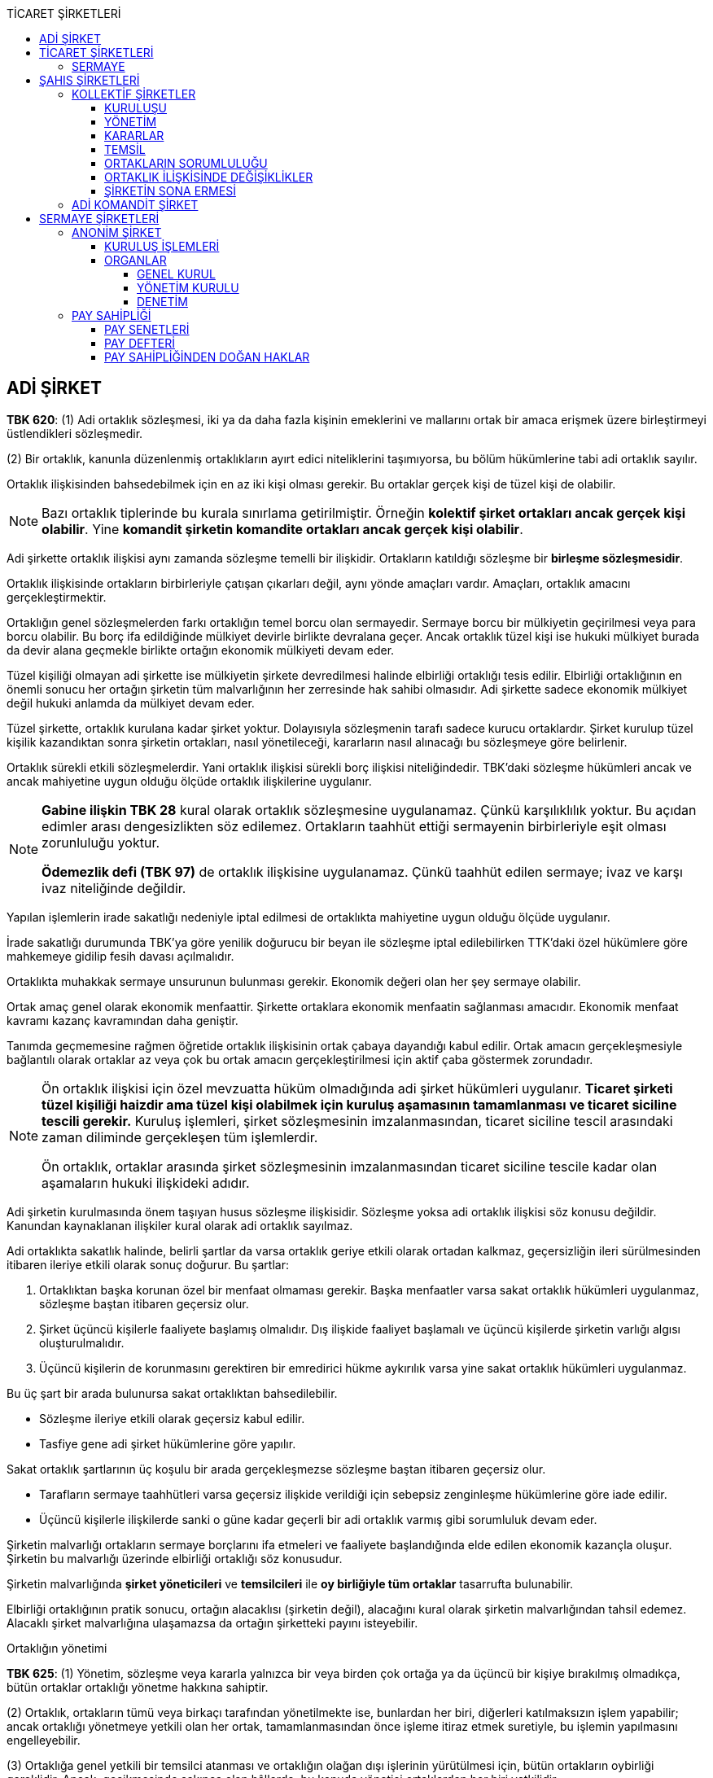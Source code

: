 :icons: font
:toc:
:toc-title: TİCARET ŞİRKETLERİ
:toclevels: 4

== ADİ ŞİRKET

====
*TBK 620*: (1) Adi ortaklık sözleşmesi, iki ya da daha fazla kişinin emeklerini
ve mallarını ortak bir amaca erişmek üzere birleştirmeyi üstlendikleri
sözleşmedir.

(2) Bir ortaklık, kanunla düzenlenmiş ortaklıkların ayırt edici niteliklerini
taşımıyorsa, bu bölüm hükümlerine tabi adi ortaklık sayılır.
====

Ortaklık ilişkisinden bahsedebilmek için en az iki kişi olması gerekir. Bu
ortaklar gerçek kişi de tüzel kişi de olabilir.

NOTE: Bazı ortaklık tiplerinde bu kurala sınırlama getirilmiştir. Örneğin
*kolektif şirket ortakları ancak gerçek kişi olabilir*. Yine *komandit şirketin
komandite ortakları ancak gerçek kişi olabilir*.

Adi şirkette ortaklık ilişkisi aynı zamanda sözleşme temelli bir ilişkidir.
Ortakların katıldığı sözleşme bir *birleşme sözleşmesidir*.

Ortaklık ilişkisinde ortakların birbirleriyle çatışan çıkarları değil, aynı
yönde amaçları vardır. Amaçları, ortaklık amacını gerçekleştirmektir.

Ortaklığın genel sözleşmelerden farkı ortaklığın temel borcu olan sermayedir.
Sermaye borcu bir mülkiyetin geçirilmesi veya para borcu olabilir. Bu borç ifa
edildiğinde mülkiyet devirle birlikte devralana geçer. Ancak ortaklık tüzel
kişi ise hukuki mülkiyet burada da devir alana geçmekle birlikte ortağın
ekonomik mülkiyeti devam eder.

Tüzel kişiliği olmayan adi şirkette ise mülkiyetin şirkete devredilmesi halinde
elbirliği ortaklığı tesis edilir. Elbirliği ortaklığının en önemli sonucu her
ortağın şirketin tüm malvarlığının her zerresinde hak sahibi olmasıdır. Adi
şirkette sadece ekonomik mülkiyet değil hukuki anlamda da mülkiyet devam eder.

Tüzel şirkette, ortaklık kurulana kadar şirket yoktur. Dolayısıyla sözleşmenin
tarafı sadece kurucu ortaklardır. Şirket kurulup tüzel kişilik kazandıktan
sonra şirketin ortakları, nasıl yönetileceği, kararların nasıl alınacağı bu
sözleşmeye göre belirlenir.

Ortaklık sürekli etkili sözleşmelerdir. Yani ortaklık ilişkisi sürekli borç
ilişkisi niteliğindedir. TBK'daki sözleşme hükümleri ancak ve ancak mahiyetine
uygun olduğu ölçüde ortaklık ilişkilerine uygulanır.

[NOTE]
====
*Gabine ilişkin TBK 28* kural olarak ortaklık sözleşmesine uygulanamaz. Çünkü
karşılıklılık yoktur. Bu açıdan edimler arası dengesizlikten söz edilemez.
Ortakların taahhüt ettiği sermayenin birbirleriyle eşit olması zorunluluğu
yoktur.

*Ödemezlik defi (TBK 97)* de ortaklık ilişkisine uygulanamaz. Çünkü taahhüt
edilen sermaye; ivaz ve karşı ivaz niteliğinde değildir.
====

Yapılan işlemlerin irade sakatlığı nedeniyle iptal edilmesi de ortaklıkta
mahiyetine uygun olduğu ölçüde uygulanır.

İrade sakatlığı durumunda TBK'ya göre yenilik doğurucu bir beyan ile sözleşme
iptal edilebilirken TTK'daki özel hükümlere göre mahkemeye gidilip fesih davası
açılmalıdır.

Ortaklıkta muhakkak sermaye unsurunun bulunması gerekir. Ekonomik değeri olan
her şey sermaye olabilir.

Ortak amaç genel olarak ekonomik menfaattir. Şirkette ortaklara ekonomik
menfaatin sağlanması amacıdır. Ekonomik menfaat kavramı kazanç kavramından daha
geniştir.

Tanımda geçmemesine rağmen öğretide ortaklık ilişkisinin ortak çabaya
dayandığı kabul edilir. Ortak amacın gerçekleşmesiyle bağlantılı olarak
ortaklar az veya çok bu ortak amacın gerçekleştirilmesi için aktif çaba
göstermek zorundadır.

[NOTE]
====
Ön ortaklık ilişkisi için özel mevzuatta hüküm olmadığında adi şirket hükümleri
uygulanır. *Ticaret şirketi tüzel kişiliği haizdir ama tüzel kişi olabilmek
için kuruluş aşamasının tamamlanması ve ticaret siciline tescili gerekir.*
Kuruluş işlemleri, şirket sözleşmesinin imzalanmasından, ticaret siciline
tescil arasındaki zaman diliminde gerçekleşen tüm işlemlerdir.

Ön ortaklık, ortaklar arasında şirket sözleşmesinin imzalanmasından ticaret
siciline tescile kadar olan aşamaların hukuki ilişkideki adıdır.
====

Adi şirketin kurulmasında önem taşıyan husus sözleşme ilişkisidir. Sözleşme
yoksa adi ortaklık ilişkisi söz konusu değildir. Kanundan kaynaklanan
ilişkiler kural olarak adi ortaklık sayılmaz.

Adi ortaklıkta sakatlık halinde, belirli şartlar da varsa ortaklık geriye
etkili olarak ortadan kalkmaz, geçersizliğin ileri sürülmesinden itibaren
ileriye etkili olarak sonuç doğurur. Bu şartlar:

. Ortaklıktan başka korunan özel bir menfaat olmaması gerekir. Başka menfaatler
varsa sakat ortaklık hükümleri uygulanmaz, sözleşme baştan itibaren geçersiz
olur.
. Şirket üçüncü kişilerle faaliyete başlamış olmalıdır. Dış ilişkide faaliyet
başlamalı ve üçüncü kişilerde şirketin varlığı algısı oluşturulmalıdır.
. Üçüncü kişilerin de korunmasını gerektiren bir emredirici hükme aykırılık
varsa yine sakat ortaklık hükümleri uygulanmaz.

Bu üç şart bir arada bulunursa sakat ortaklıktan bahsedilebilir.

** Sözleşme ileriye etkili olarak geçersiz kabul edilir.
** Tasfiye gene adi şirket hükümlerine göre yapılır.

Sakat ortaklık şartlarının üç koşulu bir arada gerçekleşmezse sözleşme baştan
itibaren geçersiz olur.

** Tarafların sermaye taahhütleri varsa geçersiz ilişkide verildiği için
sebepsiz zenginleşme hükümlerine göre iade edilir.
** Üçüncü kişilerle ilişkilerde sanki o güne kadar geçerli bir adi ortaklık
varmış gibi sorumluluk devam eder.

Şirketin malvarlığı ortakların sermaye borçlarını ifa etmeleri ve faaliyete
başlandığında elde edilen ekonomik kazançla oluşur. Şirketin bu malvarlığı
üzerinde elbirliği ortaklığı söz konusudur.

Şirketin malvarlığında *şirket yöneticileri* ve *temsilcileri* ile *oy birliğiyle
tüm ortaklar* tasarrufta bulunabilir.

Elbirliği ortaklığının pratik sonucu, ortağın alacaklısı (şirketin değil),
alacağını kural olarak şirketin malvarlığından tahsil edemez. Alacaklı şirket
malvarlığına ulaşamazsa da ortağın şirketteki payını isteyebilir.

[caption=""]
.Ortaklığın yönetimi
====
*TBK 625*: (1) Yönetim, sözleşme veya kararla yalnızca bir veya birden çok
ortağa ya da üçüncü bir kişiye bırakılmış olmadıkça, bütün ortaklar ortaklığı
yönetme hakkına sahiptir.

(2) Ortaklık, ortakların tümü veya birkaçı tarafından yönetilmekte ise,
bunlardan her biri, diğerleri katılmaksızın işlem yapabilir; ancak ortaklığı
yönetmeye yetkili olan her ortak, tamamlanmasından önce işleme itiraz etmek
suretiyle, bu işlemin yapılmasını engelleyebilir.

(3) Ortaklığa genel yetkili bir temsilci atanması ve ortaklığın olağan dışı
işlerinin yürütülmesi için, bütün ortakların oybirliği gereklidir. Ancak,
gecikmesinde sakınca olan hâllerde, bu konuda yönetici ortaklardan her biri
yetkilidir.
====

Ortaklığın *dar anlamdaki yönetimi* iç ilişkideki yönetimdir. Dış ilişkideki
yönetim şirketin temsilidir. *Geniş anlamdaki yönetim* ise iç ve dış ilişkideki
yönetimi ifade eder.

Kanuni düzende tüm ortaklar yönetici sıfatına haizdir. Sözleşmede aksine bir
hüküm yoksa tüm ortaklar şirketin yöneticisidir. Her biri yönetim hakkı ve
görevine haizdir. Ortaklar kanuni düzenlemeye göre şirketi tek başına yönetme
hakkına sahiplerdir.

Yönetim;

* kanuni sistemin uygulanmasıyla,
* sözleşme ile tayinle,
* sonradan alınan kararla belirlenebilir.

[caption=""]
.Ortaklığın kararları
====
*TBK 624*: (1) Ortaklığın kararları, bütün ortakların oybirliğiyle alınır.

(2) Sözleşmede kararların oy çokluğuyla alınacağı belirtilmişse çoğunluk, ortak
sayısına göre belirlenir.
====

Kararla göreve getirilen kişinin azli için sözleşmeyi değiştirmek gerekmez,
yine karar almak yolu ile kişiyi değiştirmek mümkündür. Sözleşme ile atanan
kişi için ise sözleşmenin değiştirilmesi şarttır.

CAUTION: Sözleşme değişikliği tüm ortakların bu yönde karar vermesi ile olur.
Aksi düzenlenemez.

[caption=""]
.Yönetim yetkisinin kaldırılması ve sınırlanması
====
*TBK 629*: (1) Ortaklık sözleşmesiyle ortaklardan birine verilen yönetim
yetkisi, haklı bir sebep olmaksızın, diğer ortaklarca kaldırılamaz ve
sınırlanamaz.

(2) Ortaklık sözleşmesinde yetkinin kaldırılamayacağına ilişkin bir hüküm
bulunsa bile, haklı bir sebep varsa, diğer ortaklardan her biri yönetim
yetkisini kaldırabilir.

(3) Haklı sebepler, özellikle yönetici ortağın görevini aşırı ölçüde ihmal
etmesi veya iyi yönetim için gerekli olan yeteneği kaybetmesi durumlarında
vardır.
====

*Haklı sebeple azli her hangi bir ortak yapabilir*. Haklı sebeplere kanunda
verilen örnekler sınırlı sayıda değildir. Yönetici borç ve yükümlülükleriyle
bağdaşmayan işler yaparsa haklı sebep söz konusu olabilir. Hakim görüşe göre
azlin tek taraflı beyanla karşı tarafa ulaşmasıyla sonuç doğar.

Azil dışında *vekalete dayalı sona erme sebepleri* de yöneticinin görevini sona
erdirir. Vekalet ilişkisinin sona erme sebepleri:

* belirlenmiş görev süresinin dolması
* ölüm
* fiil ehliyetinin kaybı gibi nedenlerdir.

[caption=""]
.Ortaklığın yönetimi
====
*TBK 625*: (1)Yönetim, sözleşme veya kararla yalnızca bir veya birden çok
ortağa ya da üçüncü bir kişiye bırakılmış olmadıkça, bütün ortaklar ortaklığı
yönetme hakkına sahiptir.

(2) Ortaklık, ortakların tümü veya birkaçı tarafından yönetilmekte ise,
bunlardan her biri, diğerleri katılmaksızın işlem yapabilir; ancak ortaklığı
yönetmeye yetkili olan her ortak, tamamlanmasından önce işleme itiraz etmek
suretiyle, bu işlemin yapılmasını engelleyebilir.

(3) Ortaklığa genel yetkili bir temsilci atanması ve ortaklığın olağan dışı
işlerinin yürütülmesi için, bütün ortakların oybirliği gereklidir. Ancak,
gecikmesinde sakınca olan hâllerde, bu konuda yönetici ortaklardan her biri
yetkilidir.
====

Yöneticinin yetkisi olağan işlemlerle sınırlıdır. Olağanüstü işlemler için
ortakların oybirliği ile karar alması gerekir.

Olağan işlerin ne olduğu kanunda belirtilmemiştir. Bu konuda çeşitli görüşler
vardır:

. *Birinci görüş*: Başka bir şahıs şirketi olan kollektif şirket hükümleri
uygulanmalıdır.
+
[caption=""]
.Yönetimin kapsamı
====
*TTK 223*: (1) Şirketin yönetimi kapsamındaki hususlar, şirketin amacını ve
konusunu elde etmek için yapılması gereken olağan işlem ve işler ile
sınırlıdır. Şirketi yönetenler, şirket menfaatine uygun gördükleri işlerde,
olağan işlem ve işlerle sınırlı olmak şartıyla, sulh, feragat ve kabul ile
tahkime de yetkilidirler. Şu kadar ki, bağışta bulunmak, kefil olmak, üçüncü
kişi lehine garanti vermek, ticari mümessil tayin etmek ve şirket konusuna
girmiyorsa taşınmazları satmak, satın almak, teminat göstermek, şirketin özüne
ilişkin üretim araçlarını elden çıkarmak, rehnetmek veya ticari işletme rehni
kurmak gibi olağan iş ve işlemler dışında kalan hususlarda ortakların oybirliği
şarttır.
====
. *İkinci görüş*: Vekalet hükümlerinde özel yetkiyi gerektiren işlemler
olağanüstü sayılmalıdır.
+
[caption=""]
.Vekaletin kapsamı
====
*TBK 504*: (1) Vekâletin kapsamı, sözleşmede açıkça gösterilmemişse, görülecek
işin niteliğine göre belirlenir.

(2) Vekâlet, özellikle vekilin üstlendiği işin görülmesi için gerekli hukuki
işlemlerin yapılması yetkisini de kapsar.

(3) Vekil, özel olarak yetkili kılınmadıkça dava açamaz, sulh olamaz, hakeme
başvuramaz, iflas, iflasın ertelenmesi ve konkordato talep edemez, kambiyo
taahhüdünde bulunamaz, bağışlama yapamaz, kefil olamaz, taşınmazı devredemez ve
bir hak ile sınırlandıramaz.
====
. *Üçüncü görüş (_Kürsü görüşü_)*: Somut olay irdelemesinde işletmenin
faaliyetleri, işlem hacmi, cirosu, faaliyet türü dikkate alınmalıdır. Bunlara
göre hakim işlemin olağan-olağanüstü olmasını değerlendirmelidir.
+
*Özellikle duran varlıklara ilişkin işlemler olağanüstü sayılmalıdır.*

Olağan işlemde, işlemi yapmazsa doğal olarak yöneticinin sorumluluğu doğar.
Olağanüstü işlemde de gecikmesinde sakınca bulunan bir hal söz konusuysa
harekete geçmediği takdirde yöneticin sorumluluğu doğabilir.

====
*TBK 637*: (1) Kendi adına ve ortaklık hesabına bir üçüncü kişi ile işlemde
bulunan ortak, bu kişiye karşı bizzat kendisi alacaklı ve borçlu olur.

(2) Ortaklardan biri, ortaklık veya bütün ortaklar adına bir üçüncü kişi ile
işlem yaparsa, diğer ortaklar ancak temsile ilişkin hükümler uyarınca, bu
kişinin alacaklısı veya borçlusu olurlar.

(3) Kendisine yönetim görevi verilen ortağın, ortaklığı veya bütün ortakları
üçüncü kişilere karşı temsil etme yetkisi var sayılır. Ancak, temsil yetkisine
sahip yönetici ortağın yapacağı önemli tasarruf işlemlerine ilişkin yetkinin,
bütün ortakların oybirliğiyle verilmiş olması ve yetki belgesinde bu hususun
açıkça belirtilmiş olması şarttır.
====

*Örtülü tayin:* İç ilişkide temsilci olarak atanan kişi zamanla dış ilişkide de
işlem yapmaya başlamış ve ortaklar buna ses çıkarmamış ise o kişinin dış
ilişkide de temsilci hale geldiği kabul edilir.

Şirketi temsil eden kişi yetkisiz işlem yaparlarsa ikili ayrıma gidilmelidir.

. Eğer *temsilci aynı anda ortaksa* yaptığı işlem hem kendi adına hem de diğer
ortaklar adına olur. Yetkisiz hareket etmişse işlem kesin olarak geçerlidir ve
en azından kendi adına sonuç doğurur.
. Eğer *temsilci ortak değilse* TBK'daki _yetkisiz temsil_ hükümleri uygulanır.

TIP: Her bir ortak sadece kendi açısından şirket temsilcisinin yetkisini geri
alabilir. Temsilcinin atanmış ya da ortak olması açısından fark yoktur.

[caption=""]
.Temsilin sonuçları
====
*TBK 638*: (1) Ortaklık için edinilen veya ortaklığa devredilen şeyler,
alacaklar ve ayni haklar, ortaklık sözleşmesi çerçevesinde elbirliği hâlinde
bütün ortaklara ait olur.

(2) Ortaklık sözleşmesinde aksine bir hüküm bulunmadıkça, bir ortağın
alacaklıları, haklarını ancak o ortağın tasfiyedeki payı üzerinde
kullanabilirler.

(3) Ortaklar, birlikte veya bir temsilci aracılığı ile, bir üçüncü kişiye
karşı, ortaklık ilişkisi çerçevesinde üstlendikleri borçlardan, aksi
kararlaştırılmamışsa müteselsilen sorumlu olurlar.
====

Ortakların adi şirkette temel borcu *sermaye koyma* borcudur. Sermaye borcu
genellikle para olarak ifa edilir.

====

*TTK 127*: (1) Kanunda aksine hüküm olmadıkça ticaret şirketlerine sermaye
olarak;

.. Para, alacak, kıymetli evrak ve sermaye şirketlerine ait paylar,
.. Fikrî mülkiyet hakları,
.. Taşınırlar ve her çeşit taşınmaz,
.. Taşınır ve taşınmazların faydalanma ve kullanma hakları,
.. Kişisel emek,
.. Ticari itibar,
.. Ticari işletmeler,
.. Haklı olarak kullanılan devredilebilir elektronik ortamlar, alanlar, adlar
ve işaretler gibi değerler,
.. Maden ruhsatnameleri ve bunun gibi ekonomik değeri olan diğer haklar,
.. Devrolunabilen ve nakden değerlendirilebilen her türlü değer,
konabilir.

(2) Kanunun 307 nci maddesinin ikinci, 342 nci maddesinin birinci ve 581 inci
maddesinin birinci fıkra hükümleri saklıdır.
====

Sermaye borcunun bir taşınır veya taşınmazın mülkiyetinin devri ile ifa
edilmesi mümkün olduğu gibi mülkiyet devredilmeden kullanma hakkı ile de ifa
edilebilir. Tereddüt halinde asıl olan mülkiyetin devredildiğidir.

====
*TTK 131*: (2) Şirket sözleşmesinde veya esas sözleşmede aksi
kararlaştırılmamışsa, sermaye olarak konan ayınların mülkiyeti şirkete ait ve
haklar şirkete devredilmiş olur.
====

Taşınmaz sermaye olarak koyulduğunda devri ve vaadi resmi şekle tabidir. Satış
vaadi için noterden satış vaadi, devir için de tapuda tescil yapılmalıdır.
İster tapu aşamasında ister noter aşamasında mülkiyetin devredilip
devredilmediği sözleşmede kontrol edilip işlem yapılır.

TBK'nın adi şirket hükümlerinde sermaye borcunun ifa edilmemesinin sonuçları
düzenlenmemiştir. Düzenlenmediğinden öğretide genel hükümlerin ve TTK 128'in
uygulanacağı kabul edilmektedir.

====
*TTK 128*: (1) Her ortak, usulüne göre düzenlenmiş ve imza edilmiş şirket
sözleşmesiyle koymayı taahhüt ettiği sermayeden dolayı şirkete karşı borçludur.

(2) Şirket sözleşmesinde veya esas sözleşmede bilirkişi tarafından belirlenen
değerleriyle yer alan taşınmazlar tapuya şerh verildiği, fikrî mülkiyet hakları
ile diğer değerler, varsa özel sicillerine, bu hüküm uyarınca kaydedildikleri
ve taşınırlar güvenilir bir kişiye tevdi edildikleri takdirde ayni sermaye
kabul olunur. Özel sicile yapılan kayıt iyiniyeti kaldırır.

(3) Sermaye olarak taşınmaz mülkiyeti veya taşınmaz üzerinde var olan veya
kurulacak olan ayni bir hakkın konulması borcunu içeren şirket sözleşmesi
hükümleri, resmî şekil aranmaksızın geçerlidir.

(4) Paradan başka ekonomik bir değer veya bir taşınırın sermaye olarak
konulmasının borçlanılması hâlinde şirket, tüzel kişilik kazandığı andan
itibaren bunlar üzerinde malik sıfatıyla doğrudan tasarruf edebilir.

(5) Taşınmaz mülkiyetinin veya diğer ayni bir hakkın sermaye olarak konulması
hâlinde, şirketin bunlar üzerinde tasarruf edebilmesi için tapu siciline tescil
gereklidir.

(6) Mülkiyet ve diğer ayni hakların tapu siciline tescili istemi ile diğer
sicillere yapılacak tescillerle ilgili bildirimler, ticaret sicili müdürü
tarafından, ilgili sicile resen ve hemen yapılır. Şirketin tek taraflı istemde
bulunabilme hakkı saklıdır.

(7) Şirket, her ortağın sermaye koyma borcunu yerine getirmesini isteyebileceği
ve dava edebileceği gibi, yerine getirmede gecikme sebebiyle uğradığı zararın
tazminini de isteyebilir. Tazminat istemi için ihtar şarttır. Şahıs
şirketlerinde bu davayı ortaklar da açabilir.

(8) Ortaklarca, sermaye olarak konulması taahhüt edilen hakların korunması
için, kurucular tarafından ortaklar aleyhine ihtiyati tedbir istenebilir.
Tedbir üzerine açılacak davalar için, Hukuk Usulü Muhakemeleri Kanununda
öngörülen süre ancak şirketin tescil ve ilanı tarihinden itibaren işlemeye
başlar.
====

Para borcu varsa temerrüt faizi işletilebilir. Fazile karşılanmayan munzam
zararlar için tazminat talep edilebilir. Sözleşmede öngörülmüşse cezai şart da
talep edilebilir.

TIP: Sermaye borcunun ödenmemesi şirketin feshi ve sona ermesi konusunda haklı
sebep oluşturabilir.

Sermaye borcunun yerine getirilmemesinde _actio pro socio_ davası da
açılabilir. Normalde sermaye borcunu ortaktan şirketin yöneticileri ve
temsilcileri talep edebilir çünkü sermaye borcu adi şirketin diğer ortakları
açısından bir sermaye alacağı oluşturur. Bu davanın özelliği ise, yönetimin
dışında ortakların da sermaye borcunun ifasını talep edebilmesidir. Bir nevi
ifa davasıdır ve her ortak tarafından açılabilir.

*Yönetimin açacağı sermaye borcu ifası davası da alternatif bir davadır.*

[NOTE]
====
Sermaye borcunu yerine getirmeyen ortak sermaye borcunu ifa etmeyen başka
bir ortağa karşı bu davayı açabilir mi?

Genel kanaat, kendi sermaye borcunu ifa etmeyen ortağın bu davayı açamayacağı
yönündedir. Sebebi ise, ödemezlik defi ve dürüstlük kuralıdır. Ödemezlik defi,
mahiyetine uygun olduğu ölçüde adi şirkete uygulanabilir.
====

[caption=""]
.Kazanç ve zarara katılma
====
*TTK 623*: (1) Sözleşmede aksi kararlaştırılmamışsa, her ortağın kazanç ve
zarardaki payı, katılım payının değerine ve niteliğine bakılmaksızın eşittir.

(2) Sözleşmede ortakların kazanç veya zarara katılım paylarından biri
belirlenmişse bu belirleme, diğerindeki payı da ifade eder.

(3) Bir ortağın zarara katılmaksızın yalnız kazanca katılacağına ilişkin
anlaşma, ancak katılma payı olarak yalnızca emeğini koymuş olan ortak için
geçerlidir.
====

Temel kural *eşitliktir*. Her ortak eşit oranda kar ve zarara katılma
yükümlülüğü ve hakkına sahiptir. Ortaklar hangi oranda sermaye taahhüt etmiş
olurlarsa olsun eşitlik vardır. Aksine sözleşme yapılarak tarafların
koydukları sermaye ile orantılı olarak kar ve zarara katılacağı
kararlaştırılabilir. Sözleşmede kısmen düzenleme varsa, biri için yapılan
belirleme diğeri açısından da geçerlidir.

CAUTION: Emeğini sermaye olarak koyan ortağın zarara katılmayacağı
kararlaştırılabilir.

Kar-zarara katılma oranı aynı zamanda şirketin tasfiyesinde de işlev görür.
Şirket tasfiye edildikten sonra bu orana göre ortaklar tasfiyeden paylarını
alır. Şirket zarar etmişse, ortaklar yine bu orana göre borca katılır.

Ortaklar adi şirkette rekabet yasağına tabilerdir çünkü şirket amacıyla
bağdaşmayan zararlı faaliyetleri ortakların yürütemeyeceği hüküm altına
alınmıştır.

[caption=""]
.Rekabet yasağı
====
*TBK 626*: Ortaklar, kendilerinin veya üçüncü kişilerin menfaatine olarak,
ortaklığın amacını engelleyici veya zarar verici işleri yapamazlar.
====

Yasağın ihlali halinde tazminat yükümlülüğü söz konusu olur. Rekabet yasağının
ihlali şartları somut olayda varsa şirketin sona erdirilmesi için haklı sebep
oluşturabilir.

Adi şirkette ortaklar sınırsız ve müteselsil sorumlu oldukları için çok ağır
sorumluluk üstlenmektedirler. Kanun koyucu, emredici ve aksi düzenlenemez
şekilde ortakların *denetleme hakkını* düzenlemiştir.

[caption=""]
.Ortaklık işlerini inceleme
====
*TBK 631*: (1) Yönetim yetkisi olmasa bile, her ortağın, ortaklığın işleyişi
hakkında bilgi alma, defter ve kayıtlarını inceleme, bunlardan örnek alma ve
mali durumu hakkında özet çıkarma hakkı vardır.

(2) Aksine sözleşmeler kesin olarak hükümsüzdür.
====

Ortaklardan biri şirket işlerinden dolayı, şirkete ödünç verdiyse ödünç verdiği
tarihten itibaren faize hak kazanır. Yine yönetici ortaklar şirkete yaptıkları
masrafları ortaklardan talep edebilirler.

[caption=""]
.Ortakların yaptıkları giderler ve işler
====
*TBK 627*: (1) Ortaklardan birinin ortaklık işleri için yaptığı giderlerden
veya üstlendiği borçlardan dolayı diğer ortaklar, ona karşı sorumlu olurlar; bu
ortağın, yönetim işleri yüzünden doğrudan doğruya uğradığı zararlar ile
ortaklığın yönetiminden kaynaklanan tehlikeler sonucunda doğan zararları, diğer
ortaklar gidermekle yükümlüdürler.

(2) Ortaklığa avans olarak para veren ortak, verdiği günden başlamak üzere faiz
isteyebilir.

(3) Yükümlü olmadığı hâlde ortaklık işleri için emek sarfetmiş olan bir ortak,
hakkaniyetin gerektirdiği bir karşılık ödenmesini isteyebilir.
====

[caption=""]
.Yeni ortak alımı ve alt katılım
====
*TBK 632*: (1) Ortaklığa, yeni bir ortak alınması, bütün ortakların rızasına
bağlıdır.

(2) Ortaklardan biri tek taraflı olarak bir üçüncü kişiyi ortaklıktaki payına
ortak eder veya payını ona devrederse, bu üçüncü kişi ortak sıfatını kazanamaz.
====

Kanuni düzende ortaklıktan çıkma-çıkarılma mümkün değildir. Ancak sözleşmede
varsa sözleşmesel olarak bu imkanlardan yararlanılabilir.

====
*TBK 633*: Bir ortağın fesih bildiriminde bulunması, kısıtlanması, iflası,
tasfiyedeki payının cebrî icra yoluyla paraya çevrilmesi veya ölmesi hâlinde,
sözleşmede ortaklığın diğer ortaklarla devam edeceğine ilişkin bir hüküm varsa,
bu durumlardan biri gerçekleştiğinde, o ortak veya temsilcisi ya da ölen
ortağın mirasçısı ortaklıktan çıkabilir veya diğer ortaklar tarafından yazılı
olarak yapılacak bir bildirimle ortaklıktan çıkarılabilir.
====

[caption=""]
.Ortaklık payının tasfiyesi
====
*TBK 634*: (1) Bir ortağın ortaklıktan çıkması veya çıkarılması durumunda payı,
diğer ortaklara payları oranında kendiliğinden geçer.

(2) Diğer ortaklar, ortaklıktan çıkan veya çıkarılan ortağa, kullanımını
ortaklığa bıraktığı eşyayı geri vermekle yükümlü oldukları gibi, kendisini
ortaklığın muaccel borçlarından doğan müteselsil sorumluluktan kurtararak,
ortak sıfatının sona erdiği tarihte ortaklık tasfiye edilmiş olsaydı ödenmesi
gereken tasfiye payını ödemekle yükümlüdürler. Ortaklığın henüz muaccel olmayan
borçları için diğer ortaklar, çıkan veya çıkarılan ortağı borçtan kurtarmak
yerine, kendisine bir güvence verebilirler.

(3) Çıkan veya çıkarılan ortağın tasfiye payı, ortaklık sıfatının sona erdiği
tarih itibarıyla, mali işlerde uzman bir kişiye hesaplattırılır. Tarafların
uzman kişi üzerinde anlaşamamaları durumunda bu kişi, hâkim tarafından atanır.
====

Çıkma açısından şekil öngörülmemiştir. Şartlar varsa çıkma hakkı
kullanılabilir. Çıkarılma ise kanunen şekle tabi tutulmuştur. Diğer ortaklar
ilgili ortağın çıkarılması için *oybirliği ile karar almalı* ve *çıkarılan
ortağa yazılı bildirimde bulunmalıdır*.

====
*TBK 639*: Ortaklık, aşağıdaki durumlarda sona erer:

. Ortaklık sözleşmesinde öngörülen amacın gerçekleşmesi veya gerçekleşmesinin
imkânsız duruma gelmesiyle.
. Sözleşmede ortaklığın mirasçılarla sürdürülmesi konusunda bir hüküm yoksa,
ortaklardan birinin ölmesiyle.
. Sözleşmede ortaklığın devam edeceğine ilişkin bir hüküm yoksa, bir ortağın
kısıtlanması, iflası veya tasfiyedeki payının cebrî icra yoluyla paraya
çevrilmesiyle.
. Bütün ortakların oybirliğiyle karar vermesiyle.
. Ortaklık için kararlaştırılmış olan sürenin bitmesiyle.
. Ortaklık sözleşmesinde feshi bildirme hakkı saklı tutulmuş veya ortaklık
belirsiz bir süre için ya da ortaklardan birinin ömrü boyunca kurulmuşsa, bir
ortağın fesih bildiriminde bulunmasıyla.
. Haklı sebeplerin bulunması hâlinde, her zaman başkaca koşul aranmaksızın,
fesih istemi üzerine mahkeme kararıyla.
====

Adi şirketin sona erme çeşitleri iki tanedir (Kanunda böyle bir ayrım yok,
öğretide kabul edilir):

. *İnfisah*: Herhangi bir kişinin işlemine veya kararına (örn. mahkeme kararı)
ihtiyaç olmaksızın kanunda belirtilen sebebin gerçekleşmesiyle doğrudan
şirketin sona ermesidir.

.. Şirketin amacının gerçekleşmesi veya gerçekleşmesinin imkansız olması bir
infisah nedenidir. Örneğin belirli bir proje için şirket kurulmuşsa projenin
iptali halinde de projenin tamamlanması halinde de infisah söz konusu olur.
.. Ölüm de bir infisah nedenidir. Ortaklardan birinin ölmesi şirketi doğrudan
sona erdirir. Başka hiçbir işlem veya karara gerek yoktur.
.. İflas, kısıtlama, tasfiye payının ortağın alacaklıları tarafından haczi ve
cebri icrada paraya çevrilmesi sebepleri de yine infisah sebebidir.
.. Şirket için bir süre belirlenmiş olabilir. Şirket süre sonunda infisah eder.
Süre geçmesine rağmen infisah edildiyse, şirket süresiz hale gelir ve
faaliyetine devam eder.
. *Fesih*: Bir işlem veya karar sonucunda şirketin sona ermesidir.

.. Ortaklar istedikleri zaman oybirliği ile fesih kararı alabilirler.
.. Fesih bildirimi de fesih sebebidir. Ancak her ortak canı istediğinde fesih
bildiriminde bulunamaz. Şirket sözleşmesinde ortaklara bu hak tanınmışsa
bildirimde bulunabilir.
+
Süresiz olan şirket için ortaklar istediğinde fesih bildiriminde
bulunabilir. Sözleşmede hüküm olmasına gerek yoktur. En az altı ay önceden
bildirim yapılması gerekir. Bildirim, hesap yılı sonu itibariyle hüküm ifade
eder. Eğer haklı sebep varsa o zaman fesih davası açılabilir ve mahkemeden
şirketin feshi talep edilir.

[caption=""]
.Belirsiz süreli ortaklık
====
*TBK 640*: (1) Ortaklık, belirsiz süre için veya ortaklardan birinin ömrü
boyunca sürmek üzere kurulmuşsa, ortaklardan her biri, altı ay önceden fesih
bildiriminde bulunabilir.

(2) Fesih bildirimi, dürüstlük kurallarına aykırı olarak ve özellikle uygun
olmayan bir zamanda yapılamaz. Fesih bildirimi, ancak hesap yılı sonunda hüküm
ifade eder.

(3) Sözleşmede öngörülmüş olan sürenin bitiminden sonra ortaklık, ortakların
örtülü iradesiyle sürdürülürse, belirsiz süreli ortaklığa dönüşür.
====

Sona erme adi ortaklığın tamamen bitmesi değildir. Sona erme kanunda veya
sözleşmede belirtilen sebeplerle şirketin tasfiyeye girmesidir. Tasfiye
tamamlanmadığı sürece şirket ilişkisi ortadan kalkmaz.

Tasfiye ile şirketin alacakları tahsil edilip borçları ödenir ve şirketin
malvarlığı tamamen paraya çevrilir. Sermayeler geri verilir ve kar elde
edilmişse dağıtımı sağlanır. Şirket zarar etmişse zararın paylaştırılması
gerekir.

Şirketin tasfiyesi halinde:

. Şirketin mevcut yönetimi görevi sona erer ve kanunda ve sözleşmede öngörülen
biçimde tasfiye yönetimi göreve gelir.
. Şirketin ortak amacı tasfiye amacına dönüşür.

Tasfiye yönetimi göreve başladığında mevcut yönetimi görevini bırakır.
İstisnaen mevcut yönetim henüz tasfiyeyi öğrenmemişse iyi niyetli işlemlere
devam edebilirler.

[caption=""]
.Sona ermenin ortaklığın yönetimine etkisi
====
*TBK 641*: (1) Ortaklık, fesih bildiriminden başka bir yolla sona ererse, bir
ortağın ortaklık işlerini yönetme konusundaki yetkisi, sona ermeyi öğrendiği
veya durumun gerektirdiği özeni gösterseydi öğrenebileceği zamana kadar,
kendisi hakkında devam eder.

(2) Ortaklık, ortaklardan birinin ölümüyle sona ererse, ölen ortağın mirasçısı,
durumu hemen diğer ortaklara bildirmekle yükümlüdür. Mirasçı, gerekli önlemler
alınıncaya kadar, ölen ortağın daha önce yürütmekte olduğu işlere, dürüstlük
kuralları çerçevesinde devam eder. Diğer ortaklar da, geçici olarak, ortaklık
işlerini aynı şekilde yürütmeye devam ederler.
====

CAUTION: Fesih bildiriminde TBK 641 uygulanmaz. Zira bildirim herkese
yapılmıştır ve iyiniyet ortadan kalkar.

[caption=""]
.Tasfiye usulü
====
*TBK 644*: (1) Ortaklığın sona ermesi hâlinde tasfiye, yönetici olmayan
ortaklar da dâhil olmak üzere, bütün ortakların elbirliğiyle yapılır. Ancak,
ortaklık sözleşmesinde, ortaklardan biri tarafından kendi adına ve ortaklık
hesabına belirli bazı işlemlerin yapılması öngörülmüşse, bu ortak, ortaklığın
sona ermesinden sonra da o işlemleri tek başına yapmak ve diğerlerine hesap
vermekle yükümlüdür.

(2) Ortaklar, tasfiye işlerini yürütmek üzere tasfiye görevlisi atayabilirler.
Bu konuda anlaşamamaları hâlinde, ortaklardan her biri, tasfiye görevlisinin
hâkim tarafından atanması isteminde bulunabilir.

(3) Tasfiye görevlisine ödenecek ücret, sözleşmede buna ilişkin bir hüküm veya
ortaklarca oybirliğiyle verilmiş bir karar yoksa tasfiyenin gerektirdiği emek
ile ortaklık malvarlığının geliri göz önünde tutularak hâkim tarafından
belirlenir ve ortaklık malvarlığından, buna imkân bulunamazsa, ortaklardan
müteselsilen karşılanır.

(4) Tasfiye usulüne veya tasfiye sonucunda her bir ortağa dağıtılacak paya
ilişkin olarak doğabilecek uyuşmazlıklar, ilgililerin istemi üzerine hâkim
tarafından çözüme bağlanır.
====

[caption=""]
.Katılım payı için yapılacak işlem
====
*TBK 642*: (1) Katılım payı olarak bir şeyin mülkiyetini koyan ortak,
ortaklığın sona ermesi üzerine yapılacak tasfiye sonucunda, o şeyi olduğu gibi
geri alamaz; ancak koyduğu katılım payına ne değer biçilmişse, o değeri
isteyebilir.

(2) Bu değer belirlenmemişse, geri alma, o şeyin katılım payı olarak konduğu
zamandaki değeri üzerinden yapılır.
====

NOTE: Mülkiyetin kullanma hakkı sermaye olarak verildiyse aynen iade
zorunludur.

====
*TBK 643*: (1) Ortaklığın borçları ödendikten ve ortaklardan her birinin
ortaklığa verdiği avanslar ile ortaklık için yaptığı giderler ve koymuş olduğu
katılım payı geri verildikten sonra bir şey artarsa, bu kazanç, ortaklar
arasında paylaşılır.

(2) Ortaklığın, borçlar, giderler ve avanslar ödendikten sonra kalan varlığı,
ortakların koydukları katılım paylarının geri verilmesine yetmezse, zarar
ortaklar arasında paylaşılır.
====

[caption=""]
.Üçüncü kişilere karşı sorumluluk
====
*TBK 645*: Ortaklığın sona ermesi, üçüncü kişilere karşı olan yükümlülükleri
değiştirmez.
====

== TİCARET ŞİRKETLERİ

Şirketler; *kollektif*, *komandit*, *anonim*, *limited* ve *kooperatif*
şirketlerden ibarettir. Bunlardan başka ticaret şirketi olamaz, sınırlı sayı
ilkesi geçerlidir.

Ticaret şirketinin tüzel kişiliğe haiz olmasının sonuçları:

. Ortakların malvarlığından bağımsız, ayrı bir malvarlığına sahiplerdir.
. Ayrı sorumlulukları vardır. *Tüzel kişiliğe sahip şirketlerin üstlendiği
borçlardan kural olarak şirket sorumludur*.
+
Şirketin ortakları görevleri gereği haksız fiil işlerse bundan şirket sorumlu
olur.
+
*Anonim şirket* açısından ortakların sorumluluğu olmaması mutlaktır.

TIP: Şirket borçlu ortağın borcuna kefil olabilir.

Adi şirket, kollektif ve adi komandit şirketler *şahıs şirketleridir*; anonim,
limited, paylı komandit şirketler *sermaye şirketleridir*.

*Kooperatifler* ne şahıs ne de sermaye şirketidir. Melez bir yapıya sahiptir.
Hem şahıs şirketi hem de sermaye şirketi özelliklerini taşır.

Şahıs şirketlerinde, şirket borçlarından *ortakların sınırsız sorumluluğu* söz
konusudur. Sermaye şirketlerinde ise hiç bir şekilde sınırsız sorumluluk söz
konusu olmaz, *ortaklar taahhüt ettiği sermaye kadar* sorumludur.

*Özden ortak*, ortakların kanunen başka bir işleme gerek kalmaksızın şirketi
yönetme hakkına ve yükümlüğüne sahip olmasıdır. Şahıs şirketlerinde geçerli
olan bu ilke sermaye şirketlerinde geçerli değildir.

Sermaye şirketlerinde; ortaklar otomatik olarak şirketin yöneticisi sayılmaz,
şirketin yönetim organı sözleşmede belirlenir daha sonra da genel kurulda
alınan kararlarla yöneticiler belirlenir.

Şahıs şirketlerinde kararlar kural olarak *oybirliğiyle* alınır. Sermaye
şirketlerinde ise *oy çokluğu* esastır.

Sermaye şirketlerinde asgari bir sermaye konulmak zorundadır. Şahıs
şirketlerinde bu zorunluluk yoktur.

Şahıs şirketlerinde ortakların başına gelen önemli olaylar, ortaklık ilişkisini
bitirebilir. Bu tip olaylar sermaye şirketlerinde ortaklığa etki etmez.

Şahıs şirketlerinde ortak çaba unsuru çok yoğundur. Zira şahıs şirketlerinde
ortakların kişisel özellikleri önemlidir. Sermaye şirketlerinde ise ortak çaba
unsuru daha azdır.

Kanun hangi şirketlerin ticaret şirketi olduğunu saymıştır. Ticaret
şirketleri; *kollektif*, *komandit*, *anonim*, *limited* ve *kooperatif*
şirketlerden oluşmaktadır. Komandit şirket de *adi komandit* ve *sermayesi
paylara bölünmüş komandit* şirket olarak ikiye ayrılmıştır.

====
*TTK 124*:  (1) Ticaret şirketleri; kollektif, komandit, anonim, limited ve
kooperatif şirketlerden ibarettir.

(2) Bu Kanunda, kollektif ile komandit şirket şahıs; anonim, limited ve
sermayesi paylara bölünmüş komandit şirket sermaye şirketi sayılır.
====

Ticaret şirketleri adi şirketten farklı olarak tüzel kişiliği haizdir. Ticaret
şirketinin tüzel kişiliğinin olmasının doğal sonucu, ortakların varlığından
bağımsız şekilde tüzel kişinin hak ehliyetine ve fiil ehliyetine sahip
olmasıdır.

[caption=""]
.Tüzel kişilik ve ehliyet
====
*TTK 125*: (1) Ticaret şirketleri tüzel kişiliği haizdir.

(2) Ticaret şirketleri, Türk Medenî Kanununun 48 inci maddesi çerçevesinde
bütün haklardan yararlanabilir ve borçları üstlenebilirler. Bu husustaki kanuni
istisnalar saklıdır.
====

Şirket sözleşmesi kanunda belirtilen şekle uygun yapılmalıdır. İmzalar noterce
onaylanmalıdır. Daha sonra şirketin tescili ve ilanı gerekir. Tescil kurucu,
ilan açıklayıcıdır. *Şirket tescille birlikte haklara ve borçlara ehil hale
gelir.*

Şirketin tüzel kişiliğe sahip olmasının bir diğer sonucu *organların görevleri
nedeniyle işledikleri haksız fiillerden şirketin sorumlu olmasıdır*.

Tüzel kişi yerleşim yerini belirleme özgürlüğüne sahiptir. Tüzel kişiler
merkezlerini kuruluş belgelerinde belirtebilir. Belirtmediyse yönetim yeri,
yerleşim yeri sayılır. *TTK'da neredeyse tüm şirketlerin sözleşmelerinde
yerleşim yerlerini belirtmeleri zorunludur*.

Şirket tüzel kişilik kazanınca artık ortakların malvarlığından bağımsız bir
malvarlığına sahip olur. Ayrı malvarlığının sonucu olarak ortakların kişisel
alacaklıları şirkete olan borcuyla alacaklarını takas edemez. Ortakların
kişisel alacaklısı, şirketin malvarlığına doğrudan başvuramaz, haciz işlemleri
yapamaz.

NOTE: Alacaklı, ortağın şirketten olan alacaklarını, şirket karını, tasfiye
payını haczedebilir. Sermaye şirketlerinde ortağın kişisel alacaklısı sermaye
payını da haczedebilir.

Şirket malvarlığının ortakların malvarlığından ayrı olmasının bir diğer sonucu,
şirketin iflasının ortakların da iflas etmesi sonucu doğurmamasıdır.

=== SERMAYE

Ticaret şirketlerinde sermayenin konusu TTK 127 vd. düzenlenmiştir. Söz konusu
hüküm adi şirkete konulacak sermaye için de yol göstericidir.

====
*TTK 127*: (1) Kanunda aksine hüküm olmadıkça ticaret şirketlerine sermaye
olarak;

.. Para, alacak, kıymetli evrak ve sermaye şirketlerine ait paylar,
.. Fikrî mülkiyet hakları,
.. Taşınırlar ve her çeşit taşınmaz,
.. Taşınır ve taşınmazların faydalanma ve kullanma hakları,
.. Kişisel emek,
.. Ticari itibar,
.. Ticari işletmeler,
.. Haklı olarak kullanılan devredilebilir elektronik ortamlar, alanlar, adlar
ve işaretler gibi değerler,
.. Maden ruhsatnameleri ve bunun gibi ekonomik değeri olan diğer haklar,
.. Devrolunabilen ve nakden değerlendirilebilen her türlü değer,
konabilir.

(2) Kanunun 307 nci maddesinin ikinci, 342 nci maddesinin birinci ve 581 inci
maddesinin birinci fıkra hükümleri saklıdır.
====

Sermayeye konulan değer;

* bir ekonomik değer olmalıdır.
* devredilebilir olmalıdır.
* parayla ölçülebilir olmalıdır.

NOTE: Sermaye şirketlerinde nakit dışı (ayni) sermaye konulduğunda bilirkişi
incelemesi gerekmektedir ve şirkete konulan değer bilançoda gösterilmek
zorundadır. Şahıs şirketlerinde ise nakit dışı sermaye için bilirkişi
incelemesi şart değildir ama bilançoda gösterilmek üzere parasal değer
belirtilmelidir.

Sermaye şirketlerinde *kişisel emek*, *ticari itibar* ve *vadeli alacaklar*
sermaye olarak konulamaz. Çünkü sermaye şirketlerinde sermaye, alacaklıları
koruyan bir güvence fonu oluşturur. Sayılan değerler güvence fonu olma
niteliğini haiz değildir.

====
*TTK 128*: (1) Her ortak, usulüne göre düzenlenmiş ve imza edilmiş şirket
sözleşmesiyle koymayı taahhüt ettiği sermayeden dolayı şirkete karşı borçludur.

(2) Şirket sözleşmesinde veya esas sözleşmede bilirkişi tarafından belirlenen
değerleriyle yer alan taşınmazlar tapuya şerh verildiği, fikrî mülkiyet hakları
ile diğer değerler, varsa özel sicillerine, bu hüküm uyarınca kaydedildikleri
ve taşınırlar güvenilir bir kişiye tevdi edildikleri takdirde ayni sermaye
kabul olunur. Özel sicile yapılan kayıt iyiniyeti kaldırır.

(3) Sermaye olarak taşınmaz mülkiyeti veya taşınmaz üzerinde var olan veya
kurulacak olan ayni bir hakkın konulması borcunu içeren şirket sözleşmesi
hükümleri, resmî şekil aranmaksızın geçerlidir.

(4) Paradan başka ekonomik bir değer veya bir taşınırın sermaye olarak
konulmasının borçlanılması hâlinde şirket, tüzel kişilik kazandığı andan
itibaren bunlar üzerinde malik sıfatıyla doğrudan tasarruf edebilir.

(5) Taşınmaz mülkiyetinin veya diğer ayni bir hakkın sermaye olarak konulması
hâlinde, şirketin bunlar üzerinde tasarruf edebilmesi için tapu siciline tescil
gereklidir.

(6) Mülkiyet ve diğer ayni hakların tapu siciline tescili istemi ile diğer
sicillere yapılacak tescillerle ilgili bildirimler, ticaret sicili müdürü
tarafından, ilgili sicile resen ve hemen yapılır. Şirketin tek taraflı istemde
bulunabilme hakkı saklıdır.

(7) Şirket, her ortağın sermaye koyma borcunu yerine getirmesini isteyebileceği
ve dava edebileceği gibi, yerine getirmede gecikme sebebiyle uğradığı zararın
tazminini de isteyebilir. Tazminat istemi için ihtar şarttır. Şahıs
şirketlerinde bu davayı ortaklar da açabilir.

(8) Ortaklarca, sermaye olarak konulması taahhüt edilen hakların korunması
için, kurucular tarafından ortaklar aleyhine ihtiyati tedbir istenebilir.
Tedbir üzerine açılacak davalar için, Hukuk Usulü Muhakemeleri Kanununda
öngörülen süre ancak şirketin tescil ve ilanı tarihinden itibaren işlemeye
başlar.
====

TTK 128'deki düzenlemeye göre, usulüne uygun olarak şirket sözleşmesinin
imzalanması tarihinden itibaren artık taşınmazlar açısından aranan resmi şekil
sağlanmış olur. İfa aşamasında şirket taşınmazın tescilini talep edebilir. TTK
128/6'ya göre tescili ticaret sicil müdürü de re'sen yapabilir.

Taşınmazın şirkete ifasından önce üçüncü kişiye tesciline karşı kanun şerh
uygulamasını getirmiştir. Şerh yapılmadığı sürece ilgili taşınmaz ayni sermaye
olarak kabul edilemez.

Sicile tabi olan diğer hakların da sermaye olarak konulmasında şerh konulması
gereklidir.

Taşınırlar için *güvenli kişiye tevdi* şartı vardır. Tevdi yapılacak kişi
herhangi bir kişi olabileceği gibi yediemin sıfatına haiz bir kişi de olabilir.
Ortaklardan biri de güvenli kişi olabilir. Önemli olan taahhüt eden kişiden
başka kişiye malın tevdiidir. Şirketin kuruluşunun gerçekleşmesi anından
itibaren, tevdi edilen taşınır güvenilir kişinin zilyetliğinden şirketin
mülkiyetine geçer.

Alacakların sermaye olarak konulmasında ise usul şirket sözleşmesinde buna yer
verilmesidir. Şirket kurulduğu andan itibaren alacak şirket mülkiyetine geçer.
Ayrıca yazılı bir temlik işlemi yapılmasına gerek yoktur.

Ortaklar sermaye olarak konulan hakların korunması için ortaklar aleyhine
ihtiyati tedbir isteyebilir. İhtiyati tedbir konulduktan sonra tedbirin ortadan
kalkmaması için usul hukuku kurallarına göre belirli süre içerisind dava
açılması gerekir. Bu süre tescil ve ilandan itibaren işlemeye başlar (TTK
128/8).

[caption=""]
.Temerrüt faizi
====
*TTK 129*: (1) Zamanında ifa edilmeyen sermaye para ise, 128 inci madde
gereğince tazminat hakkına halel gelmemek şartıyla, aksine şirket sözleşmesinde
veya esas sözleşmede hüküm yoksa, şirketin tescili anından itibaren temerrüt
faizi de ödenir.
====

[caption=""]
.Sorumlu olma
====
*TTK 130*: (1) Sermaye olarak şirkete alacaklarını devretmiş olan bir ortak,
alacaklar şirketçe tahsil edilmiş olmadıkça sermaye koyma borcundan kurtulmaz.

(2) Alacak, vadesi gelmemiş ise aksi kararlaştırılmış olmadıkça, vade gününden,
muaccel ise şirket sözleşmesi veya esas sözleşme tarihinden itibaren bir ay
içinde şirketçe tahsil edilmelidir.

(3) Her ne sebeple olursa olsun, bu süre içinde tahsil edilemediği takdirde,
gecikmeden dolayı şirketin tazminat hakkına halel gelmemek şartıyla, ortak,
sürenin bitiminden itibaren geçecek günlerin temerrüt faizini de öder.

(4) Alacak kısmen tahsil edilmişse, yukarıdaki hükümler tahsil edilmemiş olan
kısım hakkında geçerlidir.
====

Şirket sözleşmesi TBK'daki iki taraflı akitlerden farklıdır ancak oradaki
kurallar mahiyetine uygun düştüğü ölçüde şirketler hukukuna uygulanır. Çok
taraflı ilişki olan şirket sözleşmesinde borca aykırı davranılmasına temerrüt
TTK'da özel olarak düzenlenmiştir. TBK'da borçlunun temerrüdü üzerine
sözleşmeden dönme düzenlenmiştir. Şirketler hukukunda ise sözleşmeden dönme
mümkün değildir. Ancak TTK'da özel olarak düzenlenen *ıskat* ve *çıkarılma*
hükümleri vardır. Sermaye borcunu yerine getirmeyip temerrüde düşen ortak
şirketten haklı sebeple çıkarılabilir. Iskat ise sadece anonim şirket için söz
konusudur. Iskatta eğer ortak bazı paylardan dolayı borcunu ödemediyse yalnızca
ilgili paylar açısından haklarından mahrum kalması sağlanır.

TIP: Sermaye borcunun ödenmemesinde haklı sebeple fesih de gündeme gelebilir.
Çünkü sermaye borcu ortağın asli borcudur ve ortak bunu yerine getirmediği
takdirde diğer ortaklar için ortaklığın devamı çekilmez bir hale gelebilir.

Sermaye borcu için ticaret şirketlerinde zamanaşımına ilişkin açık hüküm
yoktur. Adi şirketteki 5 yıllık zamanaşımı ticaret şirketleri için de
uygulanabilir. Sermaye şirketleri açısından ise iki görüş vardır:

. İster nakdi ister ayni sermaye olsun sermaye şirketlerinde sermaye borcu
zamanaşımına uğramaz. Sermayenin korunması ilkesi gereği böyledir. Sermaye
zamanaşımına uğrar ve defi geçerli kılınırsa bu durum sermaye şirketlerinde,
sermayenin her halükarda ve emredici olarak getirilmesi zorunluluğunu bertaraf
eder.
. _Kürsünün de katıldığı görüşe göre_ kanunda özel hüküm olmadığından adi
şirketteki zamanaşımı hem şahıs hem de sermaye şirketlerine uygulanmalıdır.
Sermaye borcu zamanaşımına uğrayabilir ancak borcunu zamanaşımına uğratan
yöneticilerin sorumluluğu saklıdır.

[NOTE]
====
Ticaret şirketine bir taşınmaz ayni sermaye olarak taahhüt ediliyor ancak ifa
edilmiyor ve şirket de tescil talebinde bulunmuyor. Aradan 15 sene geçmiş olsa
sermaye borcunun zamanaşımına uğradığı söylenebilir mi?

Taşınmazlarda tescilsiz iktisap görüşü benimsenirse, mülkiyetin şirkete geçtiği
kabul edilir. Yapılan tescil açıklayıcı olacağından zamanaşımı defii ileri
sürülemeyecektir çünkü şirket hem alacağını hem de mülkiyetini aalmış olur.

Taşınmazlar kurucu tescil görüşü benimsenirse (hakim görüş budur), _kürsüye
göre_ yine zamanaşımının olmadığı savunulabilir. TTK 128'e göre taşınmazlar
için şirketin tescil talebinde bulunma imkanı vardır. Şirketin sermaye alacağı,
normal alacak hakkından bir adım daha ileri olduğundan tasarrufi yetkiye
sahiptir. Tasarruf yetkisinin geçmiş olması bile zamanaşımı definin öne
sürülmesini engeller.
====

Bir ticaret şirketini kurmak üzere faaliyete geçildiği andan itibaren şirketin
tesciline kadar geçen sürede *ön ortaklık* kurulmuş olur ve ön ortaklığa adi
şirket hükümleri uygulanır.

== ŞAHIS ŞİRKETLERİ

=== KOLLEKTİF ŞİRKETLER

[caption=""]
.Tanım
====
*TTK 211*: (1) Kollektif şirket ticari bir işletmeyi bir ticaret unvanı altında
işletmek amacıyla, gerçek kişiler arasında kurulan ve ortaklarından hiçbirinin
sorumluluğu şirket alacaklılarına karşı sınırlanmamış olan şirkettir.
====

* Kollektif şirket bir *şahıs şirketidir*.
* Kuruluş masrafı çok azdır.
* Ortaklar arasında yüksek güvene dayalıdır.
* Ortaklar arasında *2. dereceden sınırsız* ve *müteselsil* sorumluluk vardır.
* Büyük yatırımlara uygun bir şirket değildir.
* Asgari sermaye zorunluluğu yoktur.
* Şahıs şirketleri halka arz yapamazlar.
* Çok sayıda ortak barındırmaya uygun bir şirket değildir.
* Ortaklar *en az iki kişi* ve *gerçek kişi* olmalıdır.

==== KURULUŞU

====
*TTK 212*: (1) Kollektif şirket sözleşmesi yazılı şekle tabidir; ayrıca,
sözleşmedeki imzaların noterce onaylanması veya şirket sözleşmesinin ticaret
sicili müdürü yahut yardımcısı huzurunda imzalanması şarttır. Şirketin
kuruluşunda, şirket sözleşmesini ihtiva eden kâğıtlardan değerli kâğıt bedeli
alınmaz.
====

Ticaret şirketlerinin kuruluşu bir sözleşmenin hazırlanması ile olur. Sözleşme
imzaları noterce onaylanır ve son aşamada tescil ve ilan yapılır.

Kollektif şrkette sözleşme hazırlanırken dikkat edilmesi gereken noktalar
vardır. TTK 213 asgari zorunluluk içeriğini düzenlemektedir.

[caption=""]
.Zorunlu kayıtlar
====
*TTK 213*: (1) Kollektif şirket sözleşmesine aşağıdaki kayıtların yazılması
zorunludur:

.. Ortakların ad ve soyadlarıyla yerleşim yerleri ve vatandaşlıkları.
.. Şirketin kollektif olduğu.
.. Şirketin ticaret unvanı ve merkezi.
.. Esaslı noktaları belirtilmiş ve tanımlanmış bir şekilde şirketin işletme
konusu.
.. Her ortağın sermaye olarak koymayı taahhüt ettiği para miktarı; para
niteliğinde olmayan sermayenin değeri ve bu değerin ne suretle biçilmiş olduğu;
sermaye olarak kişisel emek konulmuşsa bu emeğin niteliği, kapsamı ve değeri.
.. Şirketi temsile yetkili kimselerin ad ve soyadları, bunların yalnız başına
mı, yoksa birlikte mi imza koymaya yetkili oldukları.

(2) Ortaklar, emredici hükümlere aykırı olmamak şartıyla, şirket sözleşmesine
diledikleri kayıtları koyabilirler.
====

[caption=""]
.Noksanlıklar
====
*TTK 214*:  (1) Sözleşmesi kanuni şekilde yapılmamış veya sözleşmeye konması
zorunlu olan kayıtlardan biri veya bazıları eksik yahut geçersiz olan bir
kollektif şirket, adi şirket hükmünde olup, hakkında 216 ncı madde hükmü saklı
kalmak şartıyla, Türk Borçlar Kanununun adi şirketlere ilişkin hükümleri
uygulanır.

(2) 12 nci madde hükmü saklıdır.
====

Tescil ve ilan kanunun 15 günlük süre içerisinde yapılmalıdır. Ancak bu süre
düzen kuralıdır ve süre geçirilse bile tescil ve ilan yapılabilir.

[caption=""]
.Yükümlülük
====
*TTK 215*:  (1) Kollektif şirketi kuranlar, şirket sözleşmesinin noterlikçe
onaylı bir suretini onay tarihinden itibaren onbeş gün içinde şirket merkezinin
bulunduğu yerdeki ticaret siciline vererek şirketin tescilini istemek
zorundadır. Suret, sicil müdürlüğünce saklanır ve 213 üncü madde gereğince
sözleşmeye konması zorunlu olan kayıtlar ile kanunun emreylediği diğer hususlar
tescil ve ilan olunur. Şirket sözleşmesinin ticaret sicili müdürü veya
yardımcısı huzurunda imzalanması hâlinde de sureti ticaret sicili müdürlüğü
tarafından saklanarak yukarıda öngörülen tescil ve ilan sağlanır.
====

TTK 215'te şirketi kuranların tescil talebinde bulunabileceği söyleniyor.
Bundan çıkan sonuç, tüm kurucuların birlikte tescil talebinde bulunması
gerektiğidir. Ortaklardan biri tescil talebine yanaşmaz ise diğer ortaklar
ticaret sicilinden tescile davet prosedürünü işletebilirler (TTK 33). Tescil
yükümlüğünü yerine getirmeyen kişiye uygun bir süre verip ihtar çeker ve sonuç
alınamazsa fesih davası da açabilirler (TTK 243).

[caption=""]
.Yükümlülüğün yerine getirilmemesi
====
*TTK 216*: (1) Tescil yükümlülüğü yerine getirilmeksizin şirket adına işlere
başlanmışsa, ortaklar giriştikleri işlerden dolayı üçüncü kişilere karşı
müteselsilen sorumludur.

(2) Bir kollektif şirket sözleşmesi yapılmaksızın, şirketin türünü gösterir bir
kaydı içermese bile, ortak bir unvan altında, üçüncü kişilerle işlem yapılması
veya onlara karşı haksız bir fiil işlenmesi hâlinde de aynı hüküm geçerlidir.
====

==== YÖNETİM

====
*TTK 218*: (1) Ortaklardan her biri, ayrı ayrı şirketi yönetme hakkını ve
görevini haizdir. Ancak, şirket sözleşmesiyle veya ortakların çoğunluğunun
kararıyla yönetim işleri ortaklardan birine, birkaçına veya tümüne verilebilir.

(2) Ticari mümessillere ve diğer ticari vekillere ilişkin hükümler saklıdır.
====

Kollektif şirketin yönetiminde *özden organ ilkesi* geçerlidir. Tüm ortaklar
şirketin yöneticisi konumundadırlar. Ortakların hepsi tek başına yönetim
hakkına sahiptir. Bu kuralın aksi sözleşmeyle kararlaştırılabilir.
Ortaklardan bir kısmına, birine ya da hepsine yönetim işleri bırakılabilir.

IMPORTANT: Kanunda sadece ortaklara yöneticilik verilebileceği belirtilmiştir.
Bunun aksine sözleşme yapılamaz ve ortak olmayan kimse yönetim organı üyesi
olamaz. Ancak üçüncü kişiler yönetime farklı şekilde dahil edilebilir. Ticari
vekil ve temsilci olarak atanabilirler (TTK 218/2).

[caption=""]
.Yönetim işlerinde yalnız başına veya birlikte hareket
====
*TTK 221*: (1) Şirket işlerinin yönetimi, ortakların tümüne veya birkaçına
verilmiş ise, bunların her biri yalnız başına yönetim hak ve görevini haizdir.
Bununla beraber, şirketi yönetmekle yükümlü olan ortaklardan bazısı, yapılacak
bir işin, şirketin menfaatlerine uygun olmadığını ileri sürerlerse, yönetim hak
ve görevini haiz diğer ortaklar, çoğunluk kararıyla o işi yapabilirler.

(2) Şirket sözleşmesinde şirket işlerinin yönetimi kendilerine verilmiş
ortakların birlikte hareket etmeleri yazılı ise, ortakların, gecikmesinde
tehlike görülen hâller istisna olmak üzere, her işte anlaşmaları gerekir.
Anlaşamadıkları takdirde durum ortaklar kuruluna götürülür ve bu kurulca
verilecek karara göre hareket edilir.
====

İtiraz hakkı da kanunda düzenlenmiştir. Yönetici olan ortağın yapmayı düşündüğü
işleme diğer bir yönetici ortak itiraz edebilir. Bu durumda işlemin
yapılabilmesi için ortakların *oy çokluğuyla* işlem yapması gerekir.

*Yönetici olmayan ortak yapılacak işlemlere karşı itirazda bulunamaz*. Hileye
dayalı işlemlerde ise her otak itiraz hakkını kullanabilir. Yönetici ortağın
yapacağı her türlü zarar verici işlem hile olarak nitelendirilebilir.

İtiraza rağmen iyiniyetli üçüncü kişilerle işlem yapılırsa, iyiniyet korunur.
Ancak itiraza rağmen işlemi yapan yöneticinin sorumluluğu doğacaktır.

[caption=""]
.Diğer ortakların itirazı
====
*TTK 222*:  (1) Yönetim şirket sözleşmesiyle bir ortağa verilmişse, bu ortak,
diğer ortaklar itiraz etseler ve karşı çıksalar bile, hileye dayalı olmamak
şartıyla, şirketin yönetimi için gereken işlemleri yapabilir.
====

Yönetim yetkisi iç ilişkide her türlü şekilde sınırlandırılabilir. Kanuni
sınırlandırma ise TTK 223'tür. Olağan-olağanüstü işlem ayrımı vardır. Yönetici,
şirketin olağan işlemlerini yapmaya yetkilidir. Şirketin türü ve somut olayın
özelliklerine göre olağan-olağanüstü işlem ayrımı yapılır.

[caption=""]
.Yönetimin kapsamı
====
*TTK 223*: (1) Şirketin yönetimi kapsamındaki hususlar, şirketin amacını ve
konusunu elde etmek için yapılması gereken olağan işlem ve işler ile
sınırlıdır. Şirketi yönetenler, şirket menfaatine uygun gördükleri işlerde,
olağan işlem ve işlerle sınırlı olmak şartıyla, sulh, feragat ve kabul ile
tahkime de yetkilidirler. Şu kadar ki, bağışta bulunmak, kefil olmak, üçüncü
kişi lehine garanti vermek, ticari mümessil tayin etmek ve şirket konusuna
girmiyorsa taşınmazları satmak, satın almak, teminat göstermek, şirketin özüne
ilişkin üretim araçlarını elden çıkarmak, rehnetmek veya ticari işletme rehni
kurmak gibi olağan iş ve işlemler dışında kalan hususlarda ortakların oybirliği
şarttır.
====

Sözleşme ile yönetici tayini yapıldıysa sözleşmenin değişikliği de oybirliği
kuralına tabi olduğundan değişiklikte de oybirliği ile karar alınması
gerekecektir. Eğer kanuni düzen uyarınca tüm ortaklar yönetici ise yeni bir
yönetim belirlemek için oyçokluğu yeterlidir.

[caption=""]
.Şirket sözleşmesiyle atama
====
*TTK 219*: (1) Yönetim işleri şirket sözleşmesiyle bir ortağa verilmiş ise,
onun yönetim hak ve görevi diğer ortaklar tarafından sınırlandırılamayacağı
gibi kendisi görevden de alınamaz. Ancak, haklı sebeplerin varlığında,
ortaklardan birinin istemi üzerine, mahkeme kararı ile yönetim hak ve görevi
sınırlandırılabilir veya geri alınabilir. Görevin yerine getirilmesinde
basiretsizlik, ağır ihmal veya yönetimde iktidarsızlık gibi hâller, haklı sebep
sayılır.
====

[caption=""]
.Ortaklar kararıyla atama
====
*TTK 220*: (1) Yönetim işleri, şirket sözleşmesi yapıldıktan sonra alınan bir
kararla bir ortağa verilmişse o ortak, ortakların çoğunluğunun kararıyla
görevden alınabilir. Çoğunluk elde edilemediği takdirde, yönetim işlerine bakan
ortağın şirket sözleşmesini ihlal ettiği veya olayda haklı sebep bulunduğu
iddiasıyla, her ortak ilgili yönetici ortağın görevden alınması için mahkemeye
başvurabilir.
====

==== KARARLAR

[caption=""]
.Oy hakkı ve kararlar
====
*TTK 226*: (1) Her ortak bir oy hakkını haizdir. Buna aykırı sözleşme
geçersizdir.

(2) Şirket sözleşmesinin her ne şekilde olursa olsun değiştirilmesine ilişkin
kararlar oybirliğiyle, diğer kararlar ise, kanunda veya şirket sözleşmesinde
aksine hüküm yoksa, ortakların çoğunluğunun oylarıyla verilir.

(3) “Oybirliği” şirketteki ortakların tümünün, “çoğunluk” şirketteki ortakların
salt çoğunluğunun olumlu oylarıyla alınması gereken kararları ifade eder.
====

TTK 226 uyarınca sözleşme değişikliğinde oybirliği aranır. Değişiklik dışındaki
kararlar oyçokluğuna tabidir. Kararların alınması için oy hakkı emredicidir.
Kişi sayısına göre oylar belirlenir. Tartışmalı olan sermayeye oranla oy
hakkının belirlenip belirlenemeyeceğidir. _Kürsüye göre_ sermayeye oranla oy
hakkına sahip olunması geçersizdir.

==== TEMSİL

====
*TTK 233*: (1) Şirketi temsile yetkili olan kimse, şirketin işletme konusuna
giren her türlü işi ve hukuki işlemleri şirket adına yapmak ve şirketin
unvanını kullanmak yetkisine sahiptir. Bu yetkiyi sınırlayan her şart,
iyiniyetli üçüncü kişilere karşı ileri sürülemez.

(2) Ancak, şirket sözleşmesinin tescil ve ilanı gerekli hükümlerine göre
şirketin bağlanabilmesi için birlikte imza şart kılınmışsa, bu şart, üçüncü
kişilere karşı da geçerlidir.
====

TTK 213'e göre kollektif şirketin temsili, temsilin nasıl yapılacağı, kimlerin
yetkili olacağı şirket sözleşmesinde yazılmak zorundadır. Sözleşmede temsile
ilişkin hüküm bulunmaması halinde iki görüş vardır:

. Zorunluğu içeriğin olmadığı sözleşme geçersizdir, şirket adi şirket
hükümlerine tabidir.
. Kollektif şirketin geçerli olarak kurulduğu kabul edilir. Adi şirket
hükümlerinde temsile ilişkin şart konulmamışsa yöneticilerin temsilci sayılması
kuralı burada da uygulanır.

====
*TTK 234*: (1) Şirketi temsil yetkisini haiz olan kimseler tarafından, açık
veya zımni olarak şirket adına yapılmış olan işlemlerden dolayı, şirket
alacaklı ve borçlu olur.

(2) Bir ortağın şirkete ait görevlerini yerine getirirken işlediği haksız
fiillerden şirket de doğrudan doğruya sorumludur.
====

Ticari temsilci tayini TTK 223'e göre olağanüstü işlemlerdendir ve oybirliği
ile karar alınmasını gerektirir. Ancak ticari temsilcinin azlinde oybirliği
aranmaz, TTK 235/2 uyarınca yönetici ortakların tümü ticari temsilciyi her
zaman azledebilir.

[caption=""]
.Temsil yetkisinin kaldırılması
====
*TTK 235*: (1) Haklı sebeplerin varlığı hâlinde temsil yetkisi, bir ortağın
başvurusu üzerine, mahkemece kaldırılabilir. Gecikmesinde tehlike bulunan
hâllerde mahkeme temsil yetkisini ihtiyati tedbir olarak kaldırıp bu yetkiyi
bir kayyıma verebilir. Kayyımın atanmasını, görevlerini, mahkemece verilen
temsil yetkisini ve bunların sınırlarını, mahkeme resen tescil ve ilan ettirir.

(2) Ticari mümessil, temsil yetkisini haiz ortakların tümü tarafından üçüncü
kişilere karşı geçerli olacak şekilde görevden alınabilir.
====

==== ORTAKLARIN SORUMLULUĞU

Kollektif ortaklıkta ortakların sorumluluğu müteselsil, sınırsız ve 2.
dereceden sorumluluktur.

[caption=""]
.Ortakların kişisel sorumluluğu
====
*TTK 236*:  (1) Ortaklar, şirketin borç ve taahhütlerinden dolayı müteselsilen
ve bütün malvarlığı ile sorumludur.

(2) Şirkete yeni giren kişi, girme tarihinden evvel doğmuş olsa bile, şirketin
borçlarından ve taahhütlerinden diğer ortaklarla birlikte müteselsilen ve bütün
malvarlığı ile sorumludur.

(3) Birinci ve ikinci fıkralara aykırı olarak sözleşmeye konan şartlar, üçüncü
kişiler hakkında geçerli olmaz.
====

NOTE: Müteselsil ve sınırsız sorumluluk, şirkete sonradan dahil olan ortaklar
için de geçerlidir. Sonradan gelen ortaklar şirkete girmeden önceki eski
borçlardan da sorumlu olurlar. Bu emredici bir sorumluluktur ve aksine sözleşme
yapılamaz.

[caption=""]
.Sorumluluğun derecesi
====
*TTK 237*: (1) Şirketin borç ve taahhütlerinden dolayı birinci derecede şirket
sorumludur. Ancak, şirkete karşı yapılan icra takibi semeresiz kalmış veya
şirket herhangi bir sebeple sona ermiş ise, yalnız ortak veya ortakla birlikte
şirket aleyhine dava açılabilir ve takip yapılabilir.

(2) Yukarıdaki hükümler, ortakların kişisel mallarına ihtiyati haciz koymaya
mani değildir. Bu fıkra hükmünce konulmuş bulunan ihtiyati hacizler hakkında
İcra ve İflas Kanununun 264 üncü maddesinin birinci fıkrasında öngörülen süre,
birinci fıkranın ikinci cümlesi hükmünce ortağa karşı dava veya takibe başlama
yetkisinin doğduğu tarihten itibaren işlemeye başlar. Bununla beraber, ihtiyati
haciz tutanağının tebliğinden itibaren kanuni süre içinde şirkete karşı takibe
veya davaya başlanmadığı takdirde ihtiyati haciz düşer.
====

Sorumluluğun 2. dereceden olması, kanundaki şartlar gerçekleşmediği sürece
alacaklı doğrudan ortaklara gidemeyeceğini ifade eder. Kanundaki koşullar
gerçekleşirse ancak bu takdirde ortakların 1. derecede sorumluluğu gündeme
gelir. 1. derece sorumlulukta alacaklılar artık şirkete gitmeden de ortaklara
başvurabilir.

1.dereceden sorumluluğun ortaya çıkması için iki halden birinin gerçekleşmesi
gerekir:

. *Şirkete karşı yapılan icra takibinin semeresiz kalması*
+
TIP: İcra takibinin semeresiz kalmasında alacaklının takibi bizatihi yapması
şart değildir. Başka bir alacaklının yaptığı takip sonuçsuz kalmışsa yine diğer
alacaklı da ortaklara başvurabilir. Genelde *aciz belgesi* ile tespit edilir
ancak şirketin yeterli malvarlığı olmadığına dair haciz tutanağı varsa bu da
başvuru için yeterlidir.
. *Şirketin sona ermesi*
+
Şirketin sona ermesi, şirketin ortadan kalkması demek değil, şirketin tasfiye
aşamasına girmesidir. Tasfiyenin tamamlanması şart değildir.

Kanunda ortaklara müracaat için 3 yıllık zamanaşımı öngörülmüştür.

[caption=""]
.Zamanaşımı
====
*TTK 264*: (1) Şirketin borçları için, şirket alacaklılarının ortaklara ileri
sürebilecekleri istem hakları, ortağın şirketten ayrılmasının, şirketin sona
erdiğinin veya iflasının ilan edildiğinin Türkiye Ticaret Sicili Gazetesinde
yayımlanmasından itibaren üç yıl geçmesiyle zamanaşımına uğrar; ancak, niteliği
nedeniyle, alacağın daha kısa bir zamanaşımına bağlandığı durumlarda o
zamanaşımı süresi uygulanır.

(2) Alacak ilandan sonra muaccel olursa, zamanaşımı muacceliyet anından
itibaren işlemeye başlar.

(3) Bu maddede öngörülen zamanaşımı ortakların birbirlerine karşı olan
alacaklarına uygulanmaz.
====

Kollektif şirkette sorumluluğun 1. dereceye çıkması ile ortak iflas yoluyla da
takip edilebilir. Kural iflasa sadece tacir olanların tabi olmasıdır. Burada
esasında tacir kollektif şirkettir. Ortak sırf ortak sıfatıyla tacir sıfatını
kazanmaz. Ancak TTK 238 vd. ortakların iflas yoluyla takip edilebileceği
düzenlenmiştir.

[caption=""]
.Mahkeme kararı
====
*TTK 238*: (1) Yalnız şirket aleyhine alınmış olan mahkeme kararı, şirket
hakkındaki takip semeresiz kalmadıkça veya şirket herhangi bir sebeple sona
ermiş olmadıkça ortaklar hakkında icra edilemez.

(2) İcra emrinin şirkete tebliğine rağmen borç ödenmediği takdirde, alacaklı,
şirketle birlikte ortakların veya bazılarının da doğrudan iflasını isteyebilir.
====

[caption=""]
.Şirketin iflası
====
*TTK 239*: (1) Şirketin iflası hâlinde, şirket alacaklıları alacaklarını
almadıkça, ortakların kişisel alacaklıları şirket mallarına başvuramazlar.
====

[caption=""]
.Şirketin ve ortakların iflası
====
*TTK 240*: (1) Şirketin iflası, ortakların iflasını gerektirmez. Ancak, depo
kararına rağmen para yatırılmadığı takdirde alacaklı, depo kararının ortaklara
veya içlerinden bazılarına da tebliğini ve gereğini yerine getirmedikleri
takdirde şirketle birlikte iflaslarına karar verilmesini mahkemeden
isteyebilir. Bu hakkını kullanmamış olan alacaklının, şirket masasından
alacağını tamamen alamaması hâlinde ortakları iflas yoluyla da ayrıca takip
hakkı saklıdır.

(2) Ortakların mallarına adi takip veya iflas yolu ile başvurulursa bunların
kişisel alacaklıları ile şirket alacaklıları arasında bir öncelik ve imtiyaz
hakkı yoktur. Ancak, kişisel alacaklılar arasında kanunen rüçhan hakkı
bulunanların bu hakları saklıdır.
====

[caption=""]
.Ortakların hakları
====
*TTK 241*: (1) Şirketin iflası hâlinde ortaklar, koydukları sermaye ve
işlemekte olan faizler için masaya giremezler; ancak, işlemiş faizlerle
ücretler ve şirket lehine yaptıkları giderler için herhangi bir alacaklı gibi
masaya girebilirler.
====

==== ORTAKLIK İLİŞKİSİNDE DEĞİŞİKLİKLER

Yeni bir ortağın şirkete girmesi şirket sözleşmesinde değişiklik gerektirir ve
TTK 226/2 uyarınca oybirliği sağlanmalıdır. *Sicile tescil ve ilanı da
gerekir*.

Ortaklardan birinin ölümü halinde normalde şirket sona erip tasfiyeye girer.
Ancak sözleşmede devam hükmü varsa şirket sona ermez. Mirasçılar şirkete
katılıp katılmayacaklarını 3 ay içerisinde şirkete bildirirler, bildirimde
bulunmamaları halinde devamhükmü gereği kendiliğinden ortak sıfatını
kazanırlar. Mirasçılar şirkete girmeyeceklerini belirtip tasfiye paylarını da
alabilirler ve yine devam hükmü gereği şirket sona ermez.

[caption=""]
.Ortağın ölümü
====
*TTK 253*: (1) Şirket sözleşmesinde şirketin ölen ortağın mirasçılarıyla devam
edeceğine ilişkin düzenleme yoksa, mirasçılarla diğer ortakların oybirliği ile
verecekleri karar üzerine şirket bunların arasında devam edebilir. Mirasçılar
veya içlerinden biri şirkette kalmaya razı olmazlarsa, diğer ortaklar, ölen
ortağın razı olmayan mirasçılarına düşen payları ödeyerek onları şirketten
çıkarır ve aralarında şirkete devam edebilirler. Bu durumda sağ kalan
ortaklardan birinin şirketin devamına onay vermemesi sebebiyle oybirliği
sağlanamadığı takdirde şirket sona erer.

(2) Şirketin, ölen ortağın mirasçılarıyla diğer ortaklar arasında kollektif
şirket olarak devam edeceği hakkında şirket sözleşmesinde hüküm varsa,
mirasçılar kollektif sıfatıyla şirkete devam edip etmemekte serbesttirler.
Mirasçılar şirketin devam etmesini isterlerse, diğer ortaklar bu isteği kabul
etmek zorundadır. Ancak, kollektif sıfatıyla şirkette kalmak istemeyen mirasçı
varsa, ölen ortağın payından kendisine düşen tutar ile komanditer olarak
şirkete kabul edilmesini önerebilir. Diğer ortaklar bu öneriyi kabul etmek
zorunda değildir. Mirasçılar şirkete kollektif ortak veya komanditer olarak
girip girmeyeceklerini ortağın ölüm tarihinden itibaren üç ay içinde şirkete
ihbar etmelidir.  Durumun şirkete ihbarına kadar, mirasçılar şirkette
komanditer olarak kalmış sayılırlar. Bu süre içinde ihbarda bulunmamış olan
mirasçılar, sürenin sona ermesinden itibaren kollektif ortak sıfatını alırlar.
====

Ortağın kendi isteğiyle şirketten çıkması kanunda düzenlenmemiştir. Bu durumda
şirketin onayı ya da haklı sebep aranmaz.

Çıkarılma ortağın iradesi dışında ortakla şirketin ilişkisinin kesilmesidir.

[caption=""]
.Ortağın iflası
====
*TTK 254*: (1) Ortaklardan birinin iflası hâlinde, müflis ortak şirketten
çıkarılabilir. Bu takdirde şirket diğer ortaklar arasında devam eder ve
müflisin payı, masaya ödenir. Şu kadar ki, sözleşme ile ortakların bu hakkı
kaldırılabilir.
====

[caption=""]
.Haklı sebepler
====
*TTK 255*: (1) Bir ortağın kendisinden kaynaklanan sebeplerden dolayı şirketin
feshinin istenebileceği durumlarda, diğer ortakların tümü o ortağın şirketten
çıkarılmasına ve şirketin devamına karar verebilir. Şirket sözleşmesinde bu
kararın çoğunlukla alınması öngörülebilir.

(2) Çıkarılan ortak, bu kararın noter aracılığıyla tebliğinden itibaren üç
aylık hak düşürücü süre içinde şirkete karşı çıkarılmanın iptali davasını
açabilir.

(3) Birinci fıkra uyarınca çıkarma kararı alınamadığı takdirde, her ortak,
şirket merkezinin bulunduğu yerdeki asliye ticaret mahkemesinden söz konusu
ortağın şirketten çıkarılmasını ve ayrılma payının belirlenmesini isteyebilir.
====

[caption=""]
.Fesih ihbarı
====
*TTK 256*: (1) Süresiz şirketlerde ortaklardan biri şirketin feshi ihbarında
bulunduğu takdirde, diğer ortaklar feshi kabul etmeyerek, o ortağı şirketten
çıkarıp şirketin kendi aralarında devam etmesine karar verebilirler.

(2) Birinci fıkra hükmü, bir ortağın kişisel alacaklısının 248 veya 249 uncu
maddeler gereğince itiraz veya fesih hakkını kullanması hâllerinde de
geçerlidir.

(3) Bu takdirde şirketin devam edeceğine ilişkin karar, alacaklıya tebliğ
edilir ve borçlu ortak faaliyet dönemi sonunda şirketten çıkarılır.
====

İki kişilik ortaklıkta çıkarılma ancak mahkemeye başvuru yoluyla olur. Tek
ortaklı kollektif şirket olamayacağı için mahkeme çıkarma kararı verdiğinde
kendiliğinden ve tasfiyesiz şekilde şirket kalan ortağa geçer ve şahıs şirketi
bir şahıs işletmesine dönüşür.

[caption=""]
.Haklı sebeplerin varlığında
====
*TTK 257*: (1) Yalnız iki kişiden oluşan bir kollektif şirkette, ortaklardan
birinin şirketten çıkarılmasını gerektiren haklı sebepler varsa, diğer ortağın
istemi üzerine mahkeme fesih ve tasfiyeye karar vermeksizin şirketin bütün iş
ve işlemleri, varlıkları, alacak ve borçlarıyla davacı ortağa bırakılmasına ve
diğer ortağın şirketten çıkarılmasına karar verebilir. Bu hâlde, çıkarılan
ortak hakkında 262 nci madde hükmü uygulanır.
====

[caption=""]
.Diğer sebeplerin varlığında
====
*TTK 258*: (1) İki kişiden oluşan bir şirkette, ortaklardan birinin kişisel
alacaklısı, 248, 249 ve 256 ncı maddelere göre sahip olduğu itiraz veya fesih
hakkını kullanır veya ortaklardan biri iflas ederse, diğer ortak, 257 nci
maddeden yararlanabilir.
====

[caption=""]
.Tescil
====
*TTK 259*: (1) Bir ortağın şirketten çıkması veya çıkarılması hâlinde, diğer
ortaklar bunu tescil ve ilan ettirmekle yükümlüdür.

(2) Bir ortağın ölümü hâlinde 250 nci maddenin ikinci fıkrası uygulanır.

(3) Bir ortağın şirketten çıkması veya çıkarılması üçüncü kişilere karşı ancak
tescil ve ilan tarihinden itibaren geçerli olur.

(4) Çıkan veya çıkarılan ortak, bu durumun tescil ve ilan edildiği tarihe kadar
yapılan şirket işlemlerinden üçüncü kişilere karşı sorumludur.
====

==== ŞİRKETİN SONA ERMESİ

====
*TTK 243*: (1) Kollektif şirketler, 253 üncü madde hükmü saklı kalmak kaydıyla
Türk Borçlar Kanununun 639 ve 640 ıncı maddelerinde öngörülen ve aşağıda yazılı
sebeplerden birinin gerçekleşmesiyle sona erer:

.. Konkordato ile sonuçlanmış olsa bile şirketin iflası.
.. Şirket sermayesinin tamamının veya üçte ikisinin kaybedilmesine rağmen,
sermayenin tamamlanmasına veya geri kalan sermaye ile yetinmeye karar
verilmemiş olması.
.. Şirketin diğer bir şirket ile birleşmesi.
.. Kanunun 215 inci maddesinde gösterilen süre içinde veya sonra tescil ve ilan
yapılmamışsa, aradan ne kadar süre geçmiş olursa olsun, ortaklardan herhangi
birinin istemi üzerine ve bu ortağın noter aracılığıyla diğer ortaklara uygun
bir süreyi içeren ihtar göndermiş olması şartıyla mahkemece feshe karar
verilmesi.
.. 254 üncü madde hükmü saklı kalmak üzere ortaklardan birinin iflası.
====

TTK 243 vd. düzenlenmiştir. TTK 243'te adi şirketteki sone erme hükümlerine
açık atıf yapıldığından TBK 639-640'ta yer alan sona erme nedenleri kollektif
şirket için de geçerlidir.

TTK'da TBK'ya ek sona erme nedenleri belirtilmiştir:

. *Birleşme*: Adi şirketten farklı olarak ticaret şirketlerinde birleşme sona
erme sebebidir.
. *İflas*: Adi şirkette tüzel kişilik olmadığından iflas söz konusu olmaz ancak
ticaret şirketlerinde iflas söz konusudur.

====
*TTK 244*: (1) Şirket sözleşmesinde belirli bir veya birkaç sebep
göstermeksizin hükümde infisah sebeplerinden herhangi birinin varlığı hâlinde
şirketin sona ermeyeceğinin ifade edildiği genel nitelikteki hüküm geçerli
olmaz. Ancak, kanunun emredici hükümlerine aykırı olmamak kaydıyla, bazı
belirli fesih sebeplerinin şirketin sona ermesi sonucu doğurmayacağı şirket
sözleşmesinde kabul olunabilir.
====

TTK 245'te haklı sebepler verilmiştir. Madde kollektif şirket hükmüdür ama
ticaret şirketlerine uygulanır. Önemli haklı sebep hallerine değinilmiştir,
sınırlı sayıda değildir.

[caption=""]
.Haklı sebepler
====
*TTK 245*: (1) Haklı sebep, şirketin kuruluşuna yol açan fiili veya kişisel
sebeplerin şirketin işletme konusunun elde edilmesini imkânsız kılacak veya
güçleştirecek şekilde ortadan kalkmış olmasıdır; özellikle;

.. Bir ortağın, şirketin yönetim işlerinde veya hesaplarının çıkarılmasında
şirkete ihanet etmiş olması,
.. Bir ortağın kendisine düşen asli görevleri ve borçları yerine getirmemesi,
.. Bir ortağın kişisel menfaatleri uğruna şirketin ticaret unvanını veya
mallarını kötüye kullanması,
.. Bir ortağın, uğradığı sürekli bir hastalık veya diğer bir sebepten dolayı,
üstüne aldığı şirketin işlerini yapmak için gerekli olan yeteneği ve ehliyetini
kaybetmesi,

gibi hâller haklı sebeplerdendir.

(2) (a), (b) ve (c) bentleri gereğince kendisinde fesih sebebi doğmuş olan
ortağın dava hakkı yoktur.
====

Haklı sebebin varlığı için mutlaka kusurun bulunması gerekmez. Kusur, ilgili
ortakta bulunmasa bile onun şahsında haklı sebep gerçekleşebilir. Ortağın
şahsında gerçekleşen hal şirketin devamlılığını imkansız kılıyorsa haklı sebep
vardır.

=== ADİ KOMANDİT ŞİRKET

====
*TTK 304*: (1) Ticari bir işletmeyi bir ticaret unvanı altında işletmek
amacıyla kurulan, şirket alacaklılarına karşı ortaklardan bir veya birkaçının
sorumluluğu sınırlandırılmamış ve diğer ortak veya ortakların sorumluluğu
belirli bir sermaye ile sınırlandırılmış olan şirket komandit şirkettir.

(2) Sorumluluğu sınırlı olmayan ortaklara komandite, sorumluluğu sınırlı
olanlara komanditer denir.

(3) Komandite ortakların gerçek kişi olmaları gerekir. Tüzel kişiler ancak
komanditer ortak olabilirler.
====

Adi komandit şirket bir *şahıs şirketidir*. Kollektif ortaklıkla büyük ölçüde
benzeşen bir şirket türüdür.

Adi komandit şirkette iki tür ortak vardır:

. *Komandite ortak*: Sınırsız sorumludur.
. *Komanditer ortak*: Sorumluluğu taahhüt ettiği sermaye ile sınırlıdır.

Adi komandit şirkette de özden organ ilkesi geçerlidir. Ancak bu sadece
komandite ortaklar için geçerlidir. Komanditer ortaklar yönetime katılamazlar.
Komanditer ortakların şirket işlerine itiraz hakları yoktur.

[caption=""]
.Şirketin temsili
====
*TTK 318*: (1) Komandit şirketler, kural olarak, komandite ortaklar tarafından
temsil edilir. Kollektif şirketin temsil yetkisinin kapsamı ve
sınırlandırılmasına ilişkin hükümleri komandit şirkete de uygulanır.

(2) Komanditer ortaklar, ortak sıfatıyla şirketi temsile yetkili olamazlar.
Ancak, şirket sözleşmesinde aksine hüküm bulunmamak şartıyla, komanditer ortak
ticari mümessil, ticari vekil veya seyyar tacir memuru olarak atanabilir.
====

Komaditer ortak kanuna aykırı olarak komandite ortak gibi şirket yönetiminde
görev alırsa yaptığı işlemler geçerli olur ancak komandite ortak gibi sorumlu
olur.

Komanditer ortağın sorumluluğu belirli hallerde genişler:

. İradi olarak sorumluluğun genişletilmesi
. Komandit şirket unvanına komanditer ortağın adının yazılması
. Organ temsilciliği yapması

== SERMAYE ŞİRKETLERİ

Sermaye şirketlerinde ortaklar şirkete karşı sadece taahhüt ettikleri sermayeyi
ödemekle yükümlüdür. Bu yükümlülüğün dışında şirket alacaklılarına karşı
sorumlulukları yoktur.

=== ANONİM ŞİRKET

Kanun koyucu bazı faaliyetlerin ancak ve ancak anonim ortaklıkta
yürütülebileceğini öngörmüştür. Bankacılık faaliyetinde bulunmak, finansal
kiralama yapmak, halka açılmak, menkul kıymetleri halka ihraç etmek ancak
anonim şirket ile mümkündür.

Anonim ortaklığın iki temel ayağı vardır:

. Pay sahipleri
. Şirket alacaklıları

====
*TTK 329*: (1) Anonim şirket, sermayesi belirli ve paylara bölünmüş olan,
borçlarından dolayı yalnız malvarlığıyla sorumlu bulunan şirkettir.

(2) Pay sahipleri, sadece taahhüt etmiş oldukları sermaye payları ile ve
şirkete karşı sorumludur.
====

TTK 329'da iki temel özellikten bahsedilmiştir:

. Şirketin sermayesi belirli paylara bölünmüştür.
. Pay sahipleri anonim ortaklıkta sadece taahhüt etmiş oldukları sermaye
payları ile sınırlı sorumluluk üstlenmiştir.

Anonim ortaklıkta esas sermayenin asgari 50bin TL, kayıtlı sermayenin 100bin TL
olması gerekmektedir.

[caption=""]
.En az sermaye tutarı
====
*TTK 332*: (1) Tamamı esas sözleşmede taahhüt edilmiş bulunan sermayeyi ifade
eden esas sermaye ellibin Türk Lirasından ve sermayenin artırılmasında yönetim
kuruluna tanınmış yetki tavanını gösteren kayıtlı sermaye sistemini kabul etmiş
bulunan halka açık olmayan anonim şirketlerde başlangıç sermayesi yüzbin Türk
Lirasından aşağı olamaz. Bu en az sermaye tutarı Bakanlar Kurulunca
artırılabilir.

(2) Bu Kanun anlamında kayıtlı sermayeli anonim şirketlerde başlangıç
sermayesi, kuruluşta ve sisteme ilk geçildiğinde haiz olunması zorunlu
sermayedir; çıkarılmış sermaye ise, çıkarılmış payların tümünün itibarî
değerlerinin toplamını temsil eder.

(3) Halka açık olmayan anonim şirketler gerekli şartları artık haiz olmadıkları
takdirde, Gümrük ve Ticaret Bakanlığından izin alarak kayıtlı sermaye
sisteminden çıkabilecekleri gibi, bu sisteme alınırken aranan nitelikleri
kaybettiklerinde, istemleri bulunmasa bile aynı Bakanlık tarafından sistemden
çıkartılırlar.

(4) 28/7/1981 tarihli ve 2499 sayılı Sermaye Piyasası Kanununun 12 nci maddesi
hükmü saklıdır.
====

NOTE: 50bin TL sermayeli bir anonim ortaklıkta 50 pay varsa her bir payın
nominal değeri 1000 TL'dir. Anonim ortaklığın gerek kuruluşunda gerekse
sonradan yapılacak sermaye artışında nominal değerin altında pay ihraç edilmesi
yasaktır. Böyle bir ihraç yapılmışsa TTK 353 uyarınca fesih davası açılması
gerekir. Payın itibari değerinin üstünde yapılan ihraçta ise herhangi bir engel
yoktur.

Anonim ortaklıkta diğer ortaklıklardan farklı olarak kural payların serbestçe
devredilebileceğidir. Ortaklar paylarını satmak suretiyle ortaklıktan
çıkabilir. Paylar devredilebilir, haczedilebilir, üzerinde intifa hakkı
kurulabilir.

Anonim şirket ortakları sadece şirkete karşı ve sadece taahhüt ettikleri
payların değeriyle sınırlı sorumludur. Anonim şirket de kendi alacaklılarına
karşı sadece malvarlığıyla sorumludur.

Anonim şirket tek ortakla dahi kurulabilir, şirketin sonradan tek ortağa
düşmesi de mümkündür. Ancak ortaksız anonim ortaklık mümkün değildir.

[caption=""]
.Asgari sayı
====
*TTK 338*: (1) Anonim şirketin kurulabilmesi için pay sahibi olan bir veya daha
fazla kurucunun varlığı şarttır.
330 uncu madde hükmü saklıdır.

(2) Pay sahibi sayısı bire düşerse, durum, bu sonucu doğuran işlem tarihinden
itibaren yedi gün içinde yönetim kuruluna yazılı olarak bildirilir. Yönetim
kurulu bildirimi aldığı tarihten itibaren yedi gün içinde, şirketin tek pay
sahipli bir anonim şirket olduğunu tescil ve ilan ettirir. Ayrıca, hem şirketin
tek pay sahipli olarak kurulması hem de payların tek kişide toplanması hâlinde
tek pay sahibinin adı, yerleşim yeri ve vatandaşlığı da tescil ve ilan edilir.
Aksi hâlde doğacak zarardan, bildirimde bulunmayan pay sahibi ve tescil ve
ilanı yaptırmayan yönetim kurulu sorumludur.

(3) Şirket, tek pay sahibi olacak şekilde kendi payını iktisap edemez;
ettiremez.
====

Anonim ortaklığa hakim temel ilkeler:

* *Sınırlı sorumluluk ilkesi*: Ortak taahhüt ettiği sermaye ile şirket ilse
malvarlığı iler sorumludur.
* *Sermayenin korunması ilkesi*: Alacaklıların korunması amacıyla getirilen
ilkelerden biridir. Kuruluş aşamasında sermayenin tamamının taahhüt edilmesi
şarttır. Nakdi sermayenin de en az dörtte biri getirilmelidir.
* *Oransallık ilkesi*: Anonim ortaklıkta bir ortak bir payla, diğer ortak bin
payla ortak olmuşsa; bir paylı ortak elde edilen kardan bir, bin paylı ortak
elde edilen kardan bin oranında kar alır.
+
Yine bir paya sahip olan ortak genel kurulda bir oy kullanır, bin paya sahip
olan bin oy kullanır.
+
NOTE: Kanun koyucu pay sahiplerini korumak bakımından ilkeye istisnalar
getirmiştir. Bazı haklar bakımından pay oranının önemi yoktur. Örneğin genel
kurul kararlarına karşı iptal davasının alılması bireysel haktır. Yine
yöneticilere karşı iptal davası açmak da bireysel haktır.
* *Çoğunluk ilkesi*: Anonim ortaklıkta kararların alınmasına kural olarak oy
çokluğu yeterlidir.
* *Eşit işlem ilkesi*: Aynı konumdaki ortaklara eşit işlem yapılacağı anlamına
gelir.

Anonim ortaklıklar:

. Halka açık olanlar

.. Hisse senetleri borsada işlem görenler
.. Hisse senetleri borsada işlem görmeyenler

. Halka kapalı olanlar

Bir anonim ortaklıkta paradan başka bir şey sermaye olarak getiriliyorsa ya da
ileride kurulacak olan anonim ortaklığa ilişkin olarak yatırım mahiyetinde
sayılabilecek bir malvarlığı satın alınmasına karar verilmişse iki yükümlülük
ortaya çıkar.

. *Değerleme yükümlülüğü*: Şirketin merkezinin bulunacağı yerdeki
mahkemece atanacak bilirkişiler tarafından sermayenin değer tespiti yapılması
gerekir. Ortaklar iradi olarak değer tespitinde bulunamazlar.
. *Açıklama yükümlülüğü*: Sermayenin bilirkişilerce belirlenmiş değeri şirket
sözleşmesine açıkça ve ayrıntılı bir şekilde yazılmalıdır.

[caption=""]
.Ayni sermaye konulabilecek malvarlığı unsurları
====
*TTK 342*: (1) Üzerlerinde sınırlı ayni bir hak, haciz ve tedbir bulunmayan,
nakden değerlendirilebilen ve devrolunabilen, fikrî mülkiyet hakları ile sanal
ortamlar da dâhil, malvarlığı unsurları ayni sermaye olarak konulabilir.
Hizmet edimleri, kişisel emek, ticari itibar ve vadesi gelmemiş alacaklar
sermaye olamaz.

(2) 128 inci madde hükmü saklıdır.
====

[caption=""]
.Değer biçme
====
*TTK 343*: (1) Konulan ayni sermaye ile kuruluş sırasında devralınacak
işletmelere ve ayınlara, şirket merkezinin bulunacağı yerdeki asliye ticaret
mahkemesince atanan bilirkişilerce değer biçilir. Değerleme raporunda,
uygulanan değerleme yönteminin somut olayın özellikleri bakımından herkes için
en adil ve uygun seçim olduğu; sermaye olarak konulan alacakların
gerçekliğinin, geçerliğinin ve 342 nci maddeye uygunluğunun belirlendiği,
tahsil edilebilirlikleri ile tam değerleri; ayni olarak konulan her varlık
karşılığında tahsis edilmesi gereken pay miktarı ile Türk Lirası karşılığı,
tatmin edici gerekçelerle ve hesap verme ilkesinin icaplarına göre açıklanır.
Bu rapora kurucular ve menfaat sahipleri itiraz edebilir. Mahkemenin onayladığı
bilirkişi kararı kesindir.
====

TIP: Kural olarak anonim şirketin tüzel kişilik kazanmasından itibaren 2 yıl
içerisinde şirketin sermayesinin 1/10'unu aşan bir değerle yatırım malvarlığı
satın alınacaksa bunun için mutlaka kuruluşta olduğu gibi mahkemeye başvurarak
devralınacak malvarlığının değerini tespit ettirmek ve ayrıca devir alma
işlemini genel kurulda %75 nisapla onaylatmak gerekir. Aksi takdirde yapılan
işlem geçersiz olacaktır.

[caption=""]
.Kanuna karşı hile
====
*TTK 356*: (1) Şirketin tescilinden itibaren iki yıl içinde bir işletme veya
aynın, sermayenin onda birini aşan bir bedel karşılığında devralınmasına veya
kiralanmasına ilişkin sözleşmeler, genel kurulca onaylanıp ticaret siciline
tescil edilmedikçe geçerli olmaz. Bu sözleşmelerin onaylanmasından ve
tescilinden önce, bunların ifası amacıyla yapılmış olan ödemeler dâhil, her
türlü tasarruf geçersizdir.

(2) Genel kurul kararını vermeden önce, yönetim kurulunun istemi üzerine
şirketin bulunduğu yer asliye ticaret mahkemesince atanacak bilirkişi, şirket
tarafından devralınacak ya da kiralanacak işletme ve ayınlara değer biçer.
Rapor resmî nitelik taşır.

(3) Toplantı ve karar nisabına 421 inci maddenin üçüncü ve dördüncü fıkraları
uygulanır.

(4) Sözleşme genel kurulun onay kararıyla birlikte tescil ve ilan olunur.

(5) Şirketin işletme konusunu oluşturan veya cebrî icra yoluyla iktisap edilen
ayın ve işletmeler hakkında bu madde hükmü uygulanmaz.
====

==== KURULUŞ İŞLEMLERİ

Anonim şirketin esas sözleşmesini imzalayan ve sermaye taahhüt eden herkes
kurucudur. Anonim ortaklığın kurulması kurucular tarafından yapılacak sözleşmek
için TTK 339'daki içeriği sağlamalıdır.

[caption=""]
.İçerik
====
*TTK 339*: (1) Esas sözleşmenin yazılı şekilde yapılması ve bütün kurucuların
imzalarının noterce onaylanması veya esas sözleşmenin ticaret sicili müdürü
yahut yardımcısı huzurunda imzalanması şarttır.

(2) Esas sözleşmeye aşağıdaki hususlar yazılır:

.. Şirketin ticaret unvanı ve merkezinin bulunacağı yer.
.. Esaslı noktaları belirtilmiş ve tanımlanmış bir şekilde şirketin işletme
konusu.
.. Şirketin sermayesi ile her payın itibarî değeri, bunların ödenmesinin şekil
ve şartları.
.. Pay senetlerinin nama veya hamiline yazılı olacakları; belirli paylara
tanınan imtiyazlar; devir sınırlamaları.
.. Paradan başka sermaye olarak konan haklar ve ayınlar; bunların değerleri;
bunlara karşılık verilecek payların miktarı, bir işletme ve ayın devir alınması
söz konusu olduğu takdirde, bunların bedeli ve şirketin kurulması için
kurucular tarafından şirket hesabına satın alınan malların ve hakların
bedelleriyle, şirketin kurulmasında hizmetleri görülenlere verilmesi gereken
ücret, ödenek veya ödülün tutarı.
.. Kurucularla yönetim kurulu üyelerine ve diğer kimselere şirket kârından
sağlanacak menfaatler.
.. Yönetim kurulu üyelerinin sayıları, bunlardan şirket adına imza koymaya
yetkili olanlar.
.. Genel kurulların toplantıya nasıl çağrılacakları; oy hakları.
.. Şirket bir süre ile sınırlandırılmışsa, bu süre.
.. Şirkete ait ilanların nasıl yapılacağı.
.. Pay sahiplerinin taahhüt ettiği sermaye paylarının türleri ve miktarları.
.. Şirketin hesap dönemi.

(3) İlk yönetim kurulu üyeleri esas sözleşme ile atanır.
====

TTK 339 dışında kalan ve *kanunun cevaz verdiği her şey* ana sözleşmeye
yazılabilir.

Kuruculara bedelsiz pay verilemez ancak ileride elde edilecek karın %10'una
kadar olan kısmı ana sözleşmede taahhüt edilebilir.

Ana sözleşme imzalandıktan sonra imzalar noterce onaylanmalıdır. Ancak kanun
koyucu ana sözleşmenin tescil edileceği ticari sicili müdürü ya da yardımcısı
önünde imzalanmasına da imkan tanımıştır.

[caption=""]
.Kurucu işlem
====
*TTK 335*: (1) Şirket, kurucuların, kanuna uygun olarak düzenlenmiş bulunan,
sermayenin tamamını ödemeyi, şartsız taahhüt ettikleri, imzalarının noterce
onaylandığı veya ticaret sicili müdürü yahut yardımcısı huzurunda imzaladığı
esas sözleşmede, anonim şirket kurma iradelerini açıklamalarıyla kurulur.
Şirketin kuruluşunda, esas sözleşmeyi ihtiva eden kâğıtlardan değerli kâğıt
bedeli alınmaz.

(2) 355 inci maddenin birinci fıkrası hükmü saklıdır.
====

Sözleşmede belirtilen nakdi sermaye değerinin en az 1/4'ü ileride kurulacak
anonim şirket adına tevdi edilmelidir.

[caption=""]
.Nakdî sermaye
====
*TTK 344*: (1) Nakden taahhüt edilen payların itibarî değerlerinin en az yüzde
yirmibeşi tescilden önce, gerisi de şirketin tescilini izleyen yirmidört ay
içinde ödenir. Payların çıkarma primlerinin tamamı tescilden önce ödenir.

(2) Sermaye Piyasası Kanununun pay bedellerinin ödenmelerine ilişkin hükümleri
saklıdır.
====

[caption=""]
.Ödeme yeri
====
*TTK 345*: (1) Nakdî ödemeler, 19/10/2005 tarihli ve 5411 sayılı Bankacılık
Kanununa bağlı bir bankada, kurulmakta olan şirket adına açılacak özel bir
hesaba, sadece şirketin kullanabileceği şekilde yatırılır. Taahhüt edilen
payların, kanunda veya esas sözleşmede öngörülmüş bulunan ve kanunda yazılı
olandan daha yüksek olan tutarlarının ödendiği, ticaret siciline yöneltilecek
bir banka mektubu ile ispatlanır. Banka, bu tutarı, şirketin tüzel kişilik
kazandığını bildiren bir sicil müdürlüğü yazısının sunulması üzerine, sadece
şirkete öder.

(2) Şirket, 335 inci maddenin birinci fıkrasında öngörülen noter onayı veya
şirket sözleşmesinin ticaret sicili müdürü yahut yardımcısı huzurunda imzalanma
tarihinden itibaren, üç ay içinde tüzel kişilik kazanamadığı takdirde, bu
hususu doğrulayan bir sicil müdürlüğü yazısının sunulması üzerine, bedeller
banka tarafından sahiplerine geri verilir.
====

Kural olarak izne tabi olmaksızın anonim şirket kurulabilmektedir. Ama kanun
koyucu bazı alanlarda faaliyet gösteren anonim ortaklıkların kurulmasını izne
tabi tutmuştur. Bunların TTK 333 uyarınca Gümrük ve Ticaret Bakanlığı'ndan izin
alması gereklidir. *Bakanlık ekonomik araştırma yapmaz, sadece ana sözleşmenin
kanuna uygun olup olmadığına bakar*.

[caption=""]
.İzin
====
*TTK 333*: (1) Gümrük ve Ticaret Bakanlığınca yayımlanacak tebliğle, faaliyet
alanları belirlenip, ilan edilecek anonim şirketler Gümrük ve Ticaret
Bakanlığının izni ile kurulur. Bu şirketlerin esas sözleşme değişiklikleri de
aynı Bakanlığın iznine bağlıdır. Bakanlık incelemesi sadece kanunun emredici
hükümlerine aykırılık bulunup bulunmadığı yönünden yapılabilir. Bunun dışında
hukuki konumu, niteliği ve işletme konusu ne olursa olsun anonim şirketin
kuruluşu ve esas sözleşme değişiklikleri herhangi bir makamın iznine
bağlanamaz.
====

Esas sözleşme yapıldıktan sonra şirketin kurulması için son aşama ticaret
siciline tescildir. Tescil ile birlikte anonim ortaklık tüzel kişilik kazanır
ve tacir sıfatına haiz olur. Sicile tescilin olumlu ve olumsuz etkileri doğar.

Tescil edilen şirketin yokluğu, butlanı ileri sürülemez. Sadece feshi talep
edilebilir (*olumlu etki*).

Anonim ortaklık kurmak amacıyla bir araya gelindiğinde aradaki ilişki *adi
ortaklık* ilişkisidir. Tescil gerçekleşmeden biri ortaklıktan vazgeçerse
ileride kurulacak anonim ortaklık için yapılmış hukuki işlemlerin akıbeti
şirketin kurulmasından itibaren 3 ay içerisinde genel kurul tarafından kabul
edilmelerine bağlıdır. Genel kurul tarafından kabul edilmemesi halinde yapılan
tüm işlem masrafları kurucular tarafından ödenir, pay sahiplerine rücu
edilemez.

[caption=""]
.Tüzel kişiliğin kazanılması
====
*TTK 355*: (1) Şirket ticaret siciline tescil ile tüzel kişilik kazanır.

(2) Tescilden önce şirket adına işlem yapanlar ve taahhütlere girişenler, bu
işlem ve taahhütlerden şahsen ve müteselsilen sorumludurlar. Ancak, işlem ve
taahhütlerin, ileride kurulacak şirket adına yapıldığı açıkça bildirilmiş ve
şirketin ticaret siciline tescilinden sonra üç aylık süre içinde bu taahhütler
şirket tarafından kabul olunmuşsa, yalnız şirket sorumlu olur.

(3) Şirketçe kabul olunmadığı takdirde kuruluş giderleri kurucular tarafından
karşılanır. Bunların pay sahiplerine rücu hakları yoktur.
====

==== ORGANLAR

Anonim ortaklıkların kanunen öngörülmüş iki zorunlu organı vardır:

. *Genel kurul (karar organı)*: Genel kurul sürekli bir organ değil, karar
organıdır ve kural olarak yılda 1 defa toplanması yeterlidir.
. *Yönetim kurulu (yönetim ve temsil organı)*: Şirketi yöneten ve dış ilişkide
şirketi üçüncü kişilere karşı temsil eden dolayısıyla işlemleriyle şirkete hak
kazandıran veya şirketi borç altına sokan sürekli organdır.
+
====
*TTK 374*: (1) Yönetim kurulu ve kendisine bırakılan alanda yönetim, kanun ve
esas sözleşme uyarınca genel kurulun yetkisinde bırakılmış bulunanlar dışında,
şirketin işletme konusunun gerçekleştirilmesi için gerekli olan her çeşit iş ve
işlemler hakkında karar almaya yetkilidir.
====

[caption=""]
.Organların eksikliği
====
*TTK 530*: (1) Uzun süreden beri şirketin kanunen gerekli olan organlarından
biri mevcut değilse veya genel kurul toplanamıyorsa, pay sahipleri, şirket
alacaklıları veya Gümrük ve Ticaret Bakanlığının istemi üzerine, şirket
merkezinin bulunduğu yerdeki asliye ticaret mahkemesi, yönetim kurulunu da
dinleyerek şirketin durumunu kanuna uygun hâle getirmesi için bir süre
belirler. Bu süre içinde durum düzeltilmezse, mahkeme şirketin feshine karar
verir.

(2) Dava açıldığında mahkeme, taraflardan birinin istemi üzerine gerekli
önlemleri alabilir.
====

===== GENEL KURUL

Pay sahipleri genel kurul toplantısına katılıp oy kullanmak suretiyle bir
kararın alınmasını sağlarlar. Genel kurulda alınan kararlar ilke olarak sadece
iç ilişkide etkili sonuç doğurur.

[caption=""]
.Görev ve yetkileri
====
*TTK 408*: (1) Genel kurul, kanunda ve esas sözleşmede açıkça öngörülmüş
bulunan hâllerde karar alır.

(2) Çeşitli hükümlerde öngörülmüş bulunan devredilemez görevler ve yetkiler
saklı kalmak üzere, genel kurula ait aşağıdaki görevler ve yetkiler
devredilemez:

.. Esas sözleşmenin değiştirilmesi.
.. Yönetim kurulu üyelerinin seçimi, süreleri, ücretleri ile huzur hakkı,
ikramiye ve prim gibi haklarının belirlenmesi, ibraları hakkında karar
verilmesi ve görevden alınmaları.
.. Kanunda öngörülen istisnalar dışında denetçinin seçimi ile görevden
alınması.
.. Finansal tablolara, yönetim kurulunun yıllık raporuna, yıllık kâr üzerinde
tasarrufa, kâr payları ile kazanç paylarının belirlenmesine, yedek akçenin
sermayeye veya dağıtılacak kâra katılması dâhil, kullanılmasına dair kararların
alınması.
.. Kanunda öngörülen istisnalar dışında şirketin feshi.
.. Önemli miktarda şirket varlığının toptan satışı.

(3) Tek pay sahipli anonim şirketlerde bu pay sahibi genel kurulun tüm
yetkilerine sahiptir. Tek pay sahibinin genel kurul sıfatıyla alacağı
kararların geçerlilik kazanabilmeleri için yazılı olmaları şarttır.
====

Genel kurulun gündeminde yıllık faaliyet sonuçlarının değerlendirilmesi yani
bilançoya ilişkin gündem maddeleri varsa yapılan kurula *olağan genel kurul*
denilmektedir.

[caption=""]
.Toplantılar
====
*TTK 409*: (1) Genel kurullar olağan ve olağanüstü toplanır. Olağan toplantı
her faaliyet dönemi sonundan itibaren üç ay içinde yapılır. Bu toplantılarda,
organların seçimine, finansal tablolara, yönetim kurulunun yıllık raporuna,
kârın kullanım şekline, dağıtılacak kâr ve kazanç paylarının oranlarının
belirlenmesine, yönetim kurulu üyelerinin ibraları ile faaliyet dönemini
ilgilendiren ve gerekli görülen diğer konulara ilişkin müzakere yapılır, karar
alınır.

(2) Gerektiği takdirde genel kurul olağanüstü toplantıya çağrılır.

(3) Aksine esas sözleşmede hüküm bulunmadığı takdirde genel kurul, şirket
merkezinin bulunduğu yerde toplanır.
====

TTK 409/1 uyarınca olağan genel kurul faaliyet döneminin bitiminden itibaren 3
ay içinde toplanır. Söz konusu 3 aylık süre *düzen hükmüdür*.

Bir genel kurulun olağan-olağanüstü ayrımının yapılabilmesi için gündem
maddelerine bakılır. Olağanüstü genel kurul toplantılarında kanun koyucu
belirli bir süre öngörmemiştir, içerik olarak istenilen maddeler görüşülebilir.

Kuruluşu TTK 333 uyarınca bakanlığın iznine tabi anonim ortaklıkların genel
kurul toplantılarına bakanlık temsilcisinin katılması zorunludur. Aksi takdirde
toplantıda alınan kararların tamamı geçersizdir.

====
*TTK 407*: (1) Pay sahipleri şirket işlerine ilişkin haklarını genel kurulda
kullanırlar. Kanuni istisnalar saklıdır.

(2) Murahhas üyelerle en az bir yönetim kurulu üyesinin genel kurul
toplantısında hazır bulunmaları şarttır. Diğer yönetim kurulu üyeleri genel
kurul toplantısına katılabilirler. Denetçi genel kurulda hazır bulunur. Üyeler
ve denetçiler görüş bildirebilirler.

(3) 333 üncü madde gereğince belirlenen şirketlerin genel kurul toplantılarında
Gümrük ve Ticaret Bakanlığının temsilcisi de yer alır. Diğer şirketlerde, hangi
durumlarda Bakanlık temsilcisinin genel kurulda bulunacağı ve genel kurul
toplantıları için temsilcilerin görevlendirilmelerine ilişkin usul ve esaslar
ile bunların nitelik, görev ve yetkileri ayrıca ücret tarifeleri Gümrük ve
Ticaret Bakanlığınca çıkarılacak bir yönetmelikle düzenlenir. Bakanlık
temsilcisinin toplantıya katılma giderleri ve ücretleri ilgili şirket
tarafından karşılanır.
====

Kuruluşu bakanlığın iznine tabi olmayan anonim ortaklıklarda ise bazı
durumlarda genel kurula bakanlık temsilcisinin katılması zorunlu tutulmuştur.
Aşağıdaki konularda kararların alınacağı genel kurul toplantılarına bakanlık
temsilcisi katılmalıdır:

* Esas sermayenin artırılması
* Esas sermayenin azaltılması
* Esas sözleşmedeki faaliyet konusunun değiştirilmesi
* Kayıtlı sermayeye ilişkin kararlar alınması
* Birleşme, bölünme ve tür değiştirmeye ilişkin kararların alınması

Bir anonim ortaklık genel kurul toplantısına katılabilmek için pay
sahiplerinin mutlaka toplantının yapılacağı yerde fiziken kendilerinin ya da
temsilcilerinin bulunması gerekir. Ancak esas sözleşmede düzenlenmişse pay
sahipleri elektronik ortamda da katılım sağlayabilir.

Pay sahipleri şirket yönetimine ancak ve ancak genel kurula katılmak ve oy
kullanmak suretiyle katılabilir. Pay sahibinin de genel kurula katılabilmesi
için öncelikle davet edilmesi, çağrı prosedürüne uyulması gerekir. Çağrı
prosedürüne uyulmadan genel kurul toplantısı yapılırsa alınan karar geçersizlik
yaptırımıyla karşılaşabilir.

[caption=""]
.Yetkili ve görevli organlar
====
*TTK 410*: (1) Genel kurul, süresi dolmuş olsa bile, yönetim kurulu tarafından
toplantıya çağrılabilir. Tasfiye memurları da, görevleri ile ilgili konular
için, genel kurulu toplantıya çağırabilirler.

(2) Yönetim kurulunun, devamlı olarak toplanamaması, toplantı nisabının
oluşmasına imkân bulunmaması veya mevcut olmaması durumlarında, mahkemenin
izniyle, tek bir pay sahibi genel kurulu toplantıya çağırabilir. Mahkemenin
kararı kesindir.
====

Genel kurul için çağrıyı yapmaya yetkili asıl organ yönetim kuruludur. TTK
410/1 uyarınca görev süresi dolmuş olsa bile yönetim kurulu genel kurulu
toplantıya çağırabilir.

TIP: Yargıtay'ın yerleşmiş içtihadına göre şirket bakımından acele olan işler
yönetim kurulu tarafından genel kurul gündemine eklenebilir.

Yönetim kurulu çağrı yetkisini kullanmazsa azlık hakları devreye girer. Azınlık
(anonim ortaklıklarda sermayenin 1/10'unu, halka açık ortaklıklarda 1/20'sini
oluşturan pay sahipleri) genel kurulu toplantıya çağırabilir.

====
*TTK 411*: (1) Sermayenin en az onda birini, halka açık şirketlerde yirmide
birini oluşturan pay sahipleri, yönetim kurulundan, yazılı olarak gerektirici
sebepleri ve gündemi belirterek, genel kurulu toplantıya çağırmasını veya genel
kurul zaten toplanacak ise, karara bağlanmasını istedikleri konuları gündeme
koymasını isteyebilirler. Esas sözleşmeyle, çağrı hakkı daha az sayıda paya
sahip pay sahiplerine tanınabilir.

(2) Gündeme madde konulması istemi, çağrı ilanının Türkiye Ticaret Sicili
Gazetesinde yayımlanmasına ilişkin ilan ücretinin yatırılması tarihinden önce
yönetim kuruluna ulaşmış olmalıdır.

(3) Çağrı ve gündeme madde konulması istemi noter aracılığıyla yapılır.

(4) Yönetim kurulu çağrıyı kabul ettiği takdirde, genel kurul en geç kırkbeş
gün içinde yapılacak şekilde toplantıya çağrılır; aksi hâlde çağrı istem
sahiplerince yapılır.
====

Azınlık, hakkını yönetim kuruluna karşı ileri sürmelidir. Eğer azınlık, yönetim
kuruluna genel kurulu toplantıya çağırma talebini iletirse (talep, noter
tarafından düzenlenmelidir) yönetim kurulu talebi kabul edebilir, reddedebilir
veya 7 gün boyunca sessiz kalabilir.

Ret ve sessiz kalma durumunda azınlık mahkemeye başvurur. Mahkemece atanan
kayyım genel kurul toplantısını yapar.

[caption=""]
.Mahkemenin izni
====
*TTK 412*: (1) Pay sahiplerinin çağrı veya gündeme madde konulmasına ilişkin
istemleri yönetim kurulu tarafından reddedildiği veya isteme yedi iş günü
içinde olumlu cevap verilmediği takdirde, aynı pay sahiplerinin başvurusu
üzerine, genel kurulun toplantıya çağrılmasına şirket merkezinin bulunduğu
yerdeki asliye ticaret mahkemesi karar verebilir.  Mahkeme toplantıya gerek
görürse, gündemi düzenlemek ve Kanun hükümleri uyarınca çağrıyı yapmak üzere
bir kayyım atar. Kararında, kayyımın, görevlerini ve toplantı için gerekli
belgeleri hazırlamaya ilişkin yetkilerini gösterir.  Zorunluluk olmadıkça
mahkeme dosya üzerinde inceleme yaparak karar verir. Karar kesindir.
====

Yönetim kurulunun azınlığın talebini kabul etmesi durumunda genel kurul 45 gün
içerisinde yönetim kurulu tarafından toplantıya çağırılmalıdır. 45 gün
içerisinde çağrı yapılmaz ise çağrı yetkisi azınlığa geçer.

CAUTION: Azınlık oranı anonim ortaklıklarda sermayenin 1/10'u, halka açık
anonim ortaklıklarda 1/20'sidir. Esas sözleşme ile oranlar azaltılabilir ancak
*artırılamaz*.

Genel kurulun toplantıya çağrılmasında:

. Türkiye ticaret sicili gazetesinde çağrı yayınlanmalıdır.
. Ana sözleşmede öngörülen şekle uygun çağrı yapılmalıdır.

====
*TTK 414*: (1) Genel kurul toplantıya, esas sözleşmede gösterilen şekilde,
şirketin internet sitesinde ve Türkiye Ticaret Sicili Gazetesinde yayımlanan
ilanla çağrılır. Bu çağrı, ilan ve toplantı günleri hariç olmak üzere, toplantı
tarihinden en az iki hafta önce yapılır. Pay defterinde yazılı pay sahipleriyle
önceden şirkete pay senedi veya pay sahipliğini ispatlayıcı belge vererek
adreslerini bildiren pay sahiplerine, toplantı günü ile gündem ve ilanın
çıktığı veya çıkacağı gazeteler, iadeli taahhütlü mektupla bildirilir.

(2) Sermaye Piyasası Kanununun 11 inci maddesinin altıncı fıkrası hükmü
saklıdır.
====

Çağrı, ilan ve toplantı günü hariç 14 gün önceden yapılmalıdır. Önemli olan
iadeli taahhütlü mektubun 14 gün önceden postaya verilmesidir. *Halka açık
ortaklıklarda bu süre 3 haftadır*.

Çağrıda, kimin çağrıda bulunduğu, hangi şirket için genel kurul toplantısı
yapılacağı, zaman, yer ve saat bilgileri ile toplantı gündemi bulunmalıdır.

Kural olarak anonim ortaklıkta gündeme bağlılık ilkesi geçerlidir. Gündemde
gösterilmeyen konu toplantıda görüşülemez ve karara bağlanamaz.

[caption=""]
.Gündem
====
*TTK 413*: (1) Gündem, genel kurulu toplantıya çağıran tarafından belirlenir.

(2) Gündemde bulunmayan konular genel kurulda müzakere edilemez ve karara
bağlanamaz. Kanuni istisnalar saklıdır.

(3) Yönetim kurulu üyelerinin görevden alınmaları ve yenilerinin seçimi yılsonu
finansal tablolarının müzakeresi maddesiyle ilgili sayılır.
====

Gündeme bağlılık ilkesinin istisnalarından biri her pay sahibinin genel kurul
gündeminde olmasa bile şirketin özel denetimini talep edebilmesidir. Olağan
genel kurul toplantısında gündemde olmasa dahi yönetim kurulu üyeleri
azledilebilir ve yerine yenisi seçilebilir.

[caption=""]
.Görevden alma
====
*TTK 364*: (1) Yönetim kurulu üyeleri, esas sözleşmeyle atanmış olsalar dahi,
gündemde ilgili bir maddenin bulunması veya gündemde madde bulunmasa bile haklı
bir sebebin varlığı hâlinde, genel kurul kararıyla her zaman görevden
alınabilirler. Yönetim kurulu üyesi olan tüzel kişi, kendi adına tescil edilmiş
bulunan kişiyi her an değiştirebilir.

(2) 334 üncü madde hükmü ve görevden alınan üyenin tazminat hakkı saklıdır.
====

TTK 364'e göre de olağan genel kurulda gündemde olmasa bile yönetim kurulu
üyeleri haklı sebeple azledilebilir. Haklı sebebin olmadığı hallerde yine azil
gerçekleşir ancak şirket azledilen yönetim kurulu üyelerine tazminatla
yükümlüdür.

İki şartın varlığı halinde genel kurul çağrısız yapılabilir:

. Tüm pay sahiplerinin toplantı yerinde hazır bulunması
. Pay sahiplerinden birinin toplantı yapılmasına ve karar alınmasına muhalefet
etmemiş olması

[caption=""]
.Çağrısız genel kurul
====
*TTK 416*: (1) Bütün payların sahipleri veya temsilcileri, aralarından biri
itirazda bulunmadığı takdirde, genel kurula katılmaya ve genel kurul
toplantılarının yapılmasına ilişkin hükümler saklı kalmak şartıyla, çağrıya
ilişkin usule uyulmaksızın, genel kurul olarak toplanabilir ve bu toplantı
nisabı varolduğu sürece karar alabilirler.

(2) Çağrısız toplanan genel kurulda, gündeme oybirliği ile madde eklenebilir;
aksine esas sözleşme hükmü geçersizdir.
====

Çağrısız genel kurulda bütün kararlar alınabilir. Ancak alınan kararların
olağan nisaplarla alınması gerekmektedir.

Genel kuruldan söz edebilmek için öncelikle toplantıya katılma hakkı olan
kişilet katılmalıdır. Genel kurul toplantısına katılma hakkı olan ilk grup pay
sahipleridir. Pay sahiplerinin genel kurula katılma hakkı vazgeçilmez bir
haktır, esas sözleşmeyle ya da genel kurul kararıyla sınırlandırılamaz.

Kanun koyucu bazı pay sahiplerinin genel kurulda oy kullanmasını
sınırlandırmıştır. Örneğin, bir yönetim kurulu üyesi yönetim kurulu üyelerinin
ibrasında oy kullanamaz. *Oydan yoksunluk genel kurul toplantısına katılmaya
engel değildir*.

Toplantı zamanında pay sahibi olduğunu kanıtlayan herkes toplantıya katılma
hakkına sahiptir. Anonim ortaklıkta paylar için hisse senedi çıkarılmamışsa
kimin pay sahibi olduğu **pay defteri**nden anlaşılır.

Hamiline yazılı pay sahipleri bakımından ise bir yükümlülük getirilmiştir.
Hamiline yazılı pay sahipleri en geç toplantıdan 1 gün öncesine kadar pay
senedi sahibi olduklarını ispatlayan belgeleri şirkete ibraz etmek suretiyle
toplantıya giriş kartı almak zorundadır, aksi takdirde toplantıya katılamazlar.

Pay sahipleri genel kurul toplantısına bizzat da katılabilir, üçüncü bir kişiye
temsil yetkisi de verebilir.

Pay üzerinde intifa varsa, toplantıya katılma ve oy kullanma hakkı intifa hakkı
sahibinindir. Ancak pay sahibi yine de toplantıya katılabilir, sadece oy
kullanamaz.

Pay üzerinde rehin hakkı tesis edilmiş ise rehin hakkı sahibi pay sahibi
tarafından yetki belgesi verilip toplantıya katılmasına cevaz verildiği
takdirde toplantıya katılıp oy kullanabilir.

====
*TTK 427*: (1) Katılma haklarını temsilci olarak kullanan kişi, temsil edilenin
talimatına uyar. Talimata aykırılık, oyu geçersiz kılmaz. Temsil edilenin
temsilciye karşı hakları saklıdır.

(2) Hamiline yazılı pay senedini, rehin, hapis hakkı, saklama sözleşmesi veya
kullanım ödüncü sözleşmesi ve benzeri sözleşmeler sebebiyle elde bulunduran
kimse, pay sahipliği haklarını, ancak pay sahibi tarafından özel bir yazılı
belge ile yetkilendirilmişse kullanabilir.
====

Bir pay üzerinde birden çok kişi iştirak halinde ya da müştereken malik
olabilir.

[caption=""]
.Birden çok hak sahibi
====
*TTK 432*: (1) Bir pay, birden çok kişinin ortak mülkiyetindeyse, bunlar
içlerinden birini veya üçüncü bir kişiyi, genel kurulda paydan doğan haklarını
kullanması için temsilci olarak atayabilirler.

(2) Bir payın üzerinde intifa hakkı bulunması hâlinde, aksi
kararlaştırılmamışsa, oy hakkı, intifa hakkı sahibi tarafından kullanılır.
Ancak, intifa hakkı sahibi, pay sahibinin menfaatlerini hakkaniyete uygun bir
şekilde göz önünde tutarak hareket etmemiş olması dolayısıyla pay sahibine
karşı sorumludur.
====

[NOTE]
====
*TTK 407*: "_(2) Murahhas üyelerle en az bir yönetim kurulu üyesinin genel kurul
toplantısında hazır bulunmaları şarttır. Diğer yönetim kurulu üyeleri genel
kurul toplantısına katılabilirler. Denetçi genel kurulda hazır bulunur. Üyeler
ve denetçiler görüş bildirebilirler._"

TTK 407'deki *murahhas üye*, yönetim kurulu üyesi olup da şirketi temsil ve
yönetim yetkisi kendisine bırakılmış olan üyedir. Murahhas üyelerle en az bir
yönetim kurulu üyesinin toplantıda hazır bulunmaması durumunda toplantıda
alınan kararların akıbeti ne olacaktır?

Doktrinde bir yazara göre tıpkı bakanlık temsilcisi gibi değerlendirilip,
temsilcinin katılmadığı toplantıda alınan kararlar yok hükmünde kabul
edilmelidir.

Bir başka yazar, maddenin emredici olması dolayısıyla alınan kararların kesin
hükümsüzlük ile batıl olduğunu ileri sürmüştür.

Bir başka yazar, bu kişilerin toplantıya katılmasının bilgi alma hakkıyla
ilgili olduğunu ve burada olsa olsa iptal edilebilirliğin gündeme geleceğini
savunmuştur.

Diğer bir yazar, iptal edilebilirliğin sadece pay sahiplerinin bilgi alma
hakkı gerçekten ihlal edilmişse gündeme gelebileceğini söylemektedir.

Son olarak bir başka yazar ise TTK 407'nin yönetim kurulu üyeleri bakımından
bir yükümlülük olduğunu ileri sürerek toplantıya katılınmaması halinde zarar
meydana gelirse üyelerin sorumluluğunun doğacağını savunmuştur.

*Kürsüye göre*, söz konusu kişilerin toplantıya katılmasını öngören TTK 407 bir
düzen hükmüdür. Toplantıya ilgili kişilerin katılmamış olması pay sahiplerinin
bilgi alma hakkına engel olduysa, ihlale yol açan kararlar bakımından iptal
edilebilirlik söz konusu olabilir.
====

Yönetim kurulu pay defterine göre toplantıya katılacaklar listesi adında bir
liste hazırlar. Toplantıya gelen pay sahipleri de isimleri karşısına denk gelen
yeri imzalar. İşte bu listeye *hazır bulunanlar listesi* (hazırun cetveli)
denir. Bu liste toplantı nisabının sağlanıp sağlanmadığını denetlemek için
önemlidir.

Toplantı açılışından sonra yapılacak ilk şey, toplantı yöneticisinin (toplantı
başkanı) seçimidir. Toplantı başkanın pay sahibi olması şart değildir. Başkan,
katip (yazman) ve oy toplama memurunu toplantıda atayabilir. Bu üç kişi
toplantının başkanlığını oluşturur. Toplantı nisabının sağlanıp sağlanmadığını
kontrol ederler. Nisap sağlanmışsa, gündemdeki maddelerin görüşülmesine
başlanır. Nisap sağlanmamışsa toplantı ertelenir.

Toplantı iki halde ertelenebilir:

. *Nisabın sağlanamaması*
. *Azınlığın erteleme talebi*
+
[caption=""]
.Toplantının ertelenmesi
====
*TTK 420*: (1) Finansal tabloların müzakeresi ve buna bağlı konular, sermayenin
onda birine, halka açık şirketlerde yirmide birine sahip pay sahiplerinin
istemi üzerine, genel kurulun bir karar almasına gerek olmaksızın, toplantı
başkanının kararıyla bir ay sonraya bırakılır. Erteleme, 414 üncü maddenin
birinci fıkrasında yazılı olduğu şekilde pay sahiplerine ilanla bildirilir ve
internet sitesinde yayımlanır. İzleyen toplantı için genel kurul, kanunda
öngörülen usule uyularak toplantıya çağrılır.

(2) Azlığın istemiyle bir defa ertelendikten sonra finansal tabloların
müzakeresinin tekrar geri bırakılmasının istenebilmesi, finansal tabloların
itiraza uğrayan ve tutanağa geçmiş bulunan noktaları hakkında, ilgililer
tarafından, dürüst hesap verme ölçüsü ilkeleri uyarınca cevap verilmemiş olması
şarttır.
====
+
Azınlık bilançonun görüşülmesini ertelenmesi talep ettiği anda bilanço veya
bilançoya bağlı maddeler o toplantıda görüşülmez, ertelenir. Eğer 1 ay sonraki
toplantıya kadar azınlıklar bilançoya ilişkin bazı hususların açıklanması
talebinde bulunmuş ancak yönetim yeterli açıklama yapmamışsa bu toplantı da
ertelenebilir.

Toplantı nisabı sağlanmış ve azınlık tarafından erteleme talebinde
bulunulmamışsa gündemde yer alan maddeler tek tek müzakere edilerek karar
alınır. Kararlar yazman ve başkan tarafından tutanak haline getirilir. Tutanağı
toplantı başkanı ve bulunuyorsa bakanlık temsilcisi imzalar.

[caption=""]
.Tutanak
====
*TTK 422*: (1) Tutanak, pay sahiplerini veya temsilcilerini, bunların sahip
oldukları payları, gruplarını, sayılarını, itibarî değerlerini, genel kurulda
sorulan soruları, verilen cevapları, alınan kararları, her karar için
kullanılan olumlu ve olumsuz oyların sayılarını içerir. Tutanak, toplantı
başkanlığı ve Bakanlık temsilcisi tarafından imzalanır; aksi hâlde geçersizdir.

(2) Yönetim kurulu, tutanağın noterce onaylanmış bir suretini derhâl ticaret
sicili müdürlüğüne vermek ve bu tutanakta yer alan tescil ve ilana tabi
hususları tescil ve ilan ettirmekle yükümlüdür; tutanak ayrıca hemen şirketin
internet sitesine konulur.
====

*Toplantı nisabı*, ilk toplantıda sermayenin 1/4'ünü oluşturan pay sahiplerinin
hazır bulunmasıdır. Toplantı nisabı toplanamadığından toplantı ertelenirse
ikinci toplantıda tek payı dahil temsil eden pay sahibi hazır bulunursa
yeterlidir. İkinci toplantıda asgari nisap aranmamıştır.

*Karar nisabı*; kanunda ve sözleşmede aksine hüküm bulunmadığı sürece
toplantıda alınan karar, *toplantıda temsil edilen oyların çoğunluğu* ile
alınır.

[caption=""]
.Toplantı ve karar nisabı
====
*TTK 418*: (1) Genel kurullar, bu Kanunda veya esas sözleşmede, aksine daha
ağır nisap öngörülmüş bulunan hâller hariç, sermayenin en az dörtte birini
karşılayan payların sahiplerinin veya temsilcilerinin varlığıyla toplanır. Bu
nisabın toplantı süresince korunması şarttır. İlk toplantıda anılan nisaba
ulaşılamadığı takdirde, ikinci toplantının yapılabilmesi için nisap aranmaz.

(2) Kararlar toplantıda hazır bulunan oyların çoğunluğu ile verilir.
====

Kanun koyucu iki konuda nisabı oybirliğine kadar taşımıştır:

. Ortaklara ek yükümlülükler getirilmesi
. Şirket merkezinin yurtdışına çıkarılması

[caption=""]
.Esas sözleşme değişikliklerinde toplantı ve karar nisapları
====
*TTK 421*: (1) Kanunda veya esas sözleşmede aksine hüküm bulunmadığı takdirde,
esas sözleşmeyi değiştiren kararlar, şirket sermayesinin en az yarısının temsil
edildiği genel kurulda, toplantıda mevcut bulunan oyların çoğunluğu ile alınır.
İlk toplantıda öngörülen toplantı nisabı elde edilemediği takdirde, en geç bir
ay içinde ikinci bir toplantı yapılabilir.  İkinci toplantı için toplantı
nisabı, şirket sermayesinin en az üçte birinin toplantıda temsil edilmesidir.
Bu fıkrada öngörülen nisapları düşüren veya nispî çoğunluğu öngören esas
sözleşme hükümleri geçersizdir.

(2) Aşağıdaki esas sözleşme değişikliği kararları, sermayenin tümünü oluşturan
payların sahiplerinin veya temsilcilerinin oybirliğiyle alınır:

.. Bilanço zararlarının kapatılması için yükümlülük ve ikincil yükümlülük koyan
kararlar.
.. Şirketin merkezinin yurt dışına taşınmasına ilişkin kararlar.

(3) Aşağıdaki esas sözleşme değişikliği kararları, sermayenin en az yüzde
yetmişbeşini oluşturan payların sahiplerinin veya temsilcilerinin olumlu
oylarıyla alınır:

.. Şirketin işletme konusunun tamamen değiştirilmesi.
.. İmtiyazlı pay oluşturulması.
.. Nama yazılı payların devrinin sınırlandırılması.

(4) İkinci ve üçüncü fıkralarda öngörülen nisaplara ilk toplantıda
ulaşılamadığı takdirde izleyen toplantılarda da aynı nisap aranır.

(5) Pay senetleri menkul kıymet borsalarında işlem gören şirketlerde, aşağıdaki
konularda karar alınabilmesi için, yapılacak genel kurul toplantılarında, esas
sözleşmelerinde aksine hüküm yoksa, 418 inci maddedeki toplantı nisabı
uygulanır:

.. Sermayenin artırılması ve kayıtlı sermaye tavanının yükseltilmesine ilişkin
esas sözleşme değişiklikleri.
.. Birleşmeye, bölünmeye ve tür değiştirmeye ilişkin kararlar.

(6) İşletme konusunun tamamen değiştirilmesi veya imtiyazlı pay oluşturulmasına
ilişkin genel kurul kararına olumsuz oy vermiş nama yazılı pay sahipleri, bu
kararın Türkiye Ticaret Sicili Gazetesinde yayımlanmasından itibaren altı ay
boyunca payların devredilebilirliği hakkındaki kısıtlamalarla bağlı
değildirler.
====

IMPORTANT: Kanunda öngörülen nisaplar, tek taraflı emredici hükümlerdir. Tek
taraflı hükümler olduğu için nisaplar azaltılamaz ama artırılabilir.
Yargıtay'ın yerleşik içtihadına göre nisabın artırılması kararı getirilmek
istenen nisap ile alınmalıdır.

TTK 418'e göre toplantı nisabının "_toplantı süresince korunması şarttır_".
Toplantı esnasında nisabın yitirilmesinin o ana kadar alınan kararlara etkisi
tartışma konusu olmuştur. Doktrinde bir görüş o ana kadar alınan kararların
geçerli olduğunu savunurken, diğer bir görüş tüm kararların geçersiz olacağını
savunmaktadır.

NOTE: Yargıtay'ın yerleşik içtihadına göre bir genel kurulda karar nisabı
sağlanmamışsa alınan kararlar yok hükmündedir. Aynı şekilde bakanlık
temsilcisinin bulunmasının zorunlu olduğu ancak katılmadığı toplantılarda
alınan kararlar da Yargıtay tarafından yok hükmünde kabul edilmektedir.

TIP: Eğer bir ortaklıkta imtiyazlı paylar varsa ve genel kurul bu imtiyazlı
payları kaldırmak veya sınırlandırmak istiyorsa alınan kararın uygulanabilmesi
için o imtiyazlı payların oluşturduğu kurulun söz konusu kararı onaylaması
gerekir. Karar onaylanana kadar askıda hükümsüzdür.

[caption=""]
.Butlan
====
*TTK 447*: (1) Genel kurulun, özellikle;

.. Pay sahibinin, genel kurula katılma, asgari oy, dava ve kanundan kaynaklanan
vazgeçilemez nitelikteki haklarını sınırlandıran veya ortadan kaldıran,
.. Pay sahibinin bilgi alma, inceleme ve denetleme haklarını, kanunen izin
verilen ölçü dışında sınırlandıran,
.. Anonim şirketin temel yapısını bozan veya sermayenin korunması hükümlerine
aykırı olan, kararları batıldır.
====

TTK 447'de sayılan butlan halleri için numerus clausus (sınırlı sayı) ilkesi
geçerli değildir.

Kanun koyucu genel kurul kararına karşı iptal davası açılabilmesi için bir
takım kurallar getirmiştir:

* Genel kurul kararının verildiği tarihten itibaren 3 aylık hak düşürücü süre
vardır.
* Dava şirket merkezinin bulunduğu yer asliye ticaret mahkemesinde açılmalıdır.
* Davalı olarak anonim şirket gösterilmelidir.

Pay sahipleri, yönetim kurulu veya alınan genel kurul kararı bireysel
sorumluluğa yol açıyorsa her bir yönetim kurulu üyesi dava açabilir. Genel
kurul toplantısına katılmış bir pay sahibinin iptal davası açabilmesi için
karara olumsuz oy vermesi ve toplantı tutanağına muhalefetini geçirmesi
gerekir.

Toplantıya katılsın katılmasın, olumsuz oy kullansın kullanmasın tüm pay
sahiplerinin iptal davası açabileceği bazı haller öngörülmüştür.

[caption=""]
.İptal davası açabilecek kişiler
====
*TTK 446*: (1)

.. Toplantıda hazır bulunup da karara olumsuz oy veren ve bu muhalefetini
tutanağa geçirten,
.. Toplantıda hazır bulunsun veya bulunmasın, olumsuz oy kullanmış olsun ya da
olmasın; çağrının usulüne göre yapılmadığını, gündemin gereği gibi ilan
edilmediğini, genel kurula katılma yetkisi bulunmayan kişilerin veya
temsilcilerinin toplantıya katılıp oy kullandıklarını, genel kurula katılmasına
ve oy kullanmasına haksız olarak izin verilmediğini ve yukarıda sayılan
aykırılıkların genel kurul kararının alınmasında etkili olduğunu ileri süren
pay sahipleri,
.. Yönetim kurulu,
.. Kararların yerine getirilmesi, kişisel sorumluluğuna sebep olacaksa yönetim
kurulu üyelerinden her biri,

iptal davası açabilir.
====

[caption=""]
.İlan, teminat ve kanun yolu
====
*TTK 448*: (1) Yönetim kurulu iptal veya butlan davasının açıldığını ve duruşma
gününü usulüne uygun olarak ilan eder ve şirketin internet sitesine koyar.

(2) İptal davasında üç aylık hak düşüren sürenin sona ermesinden önce duruşmaya
başlanamaz. Birden fazla iptal davası açıldığı takdirde davalar birleştirilerek
görülür.

(3) Mahkeme, şirketin istemi üzerine muhtemel zararlarına karşı davacıların
teminat göstermesine karar verebilir.  Teminatın nitelik ve miktarını mahkeme
belirler.
====

[caption=""]
.Kararın yürütülmesinin geri bırakılması
====
*TTK 449*: (1) Genel kurul kararı aleyhine iptal veya butlan davası açıldığı
takdirde mahkeme, yönetim kurulu üyelerinin görüşünü aldıktan sonra, dava
konusu kararın yürütülmesinin geri bırakılmasına karar verebilir.
====

Genel kurulda alınan karar hukuka aykırı ise ve açılacak olan iptal davasında
kararın iptal edilmesi olasılığı yüksek ise, karar davanın sonuçlanmasını
beklemeden ortadan kaldırılabilir. Ortadan kaldırılamayacak tek karar **ibra
kararı**dır.

[caption=""]
.Kararın etkisi
====
*TTK 450*: (1) Genel kurul kararının iptaline veya butlanına ilişkin mahkeme
kararı, kesinleştikten sonra bütün pay sahipleri hakkında hüküm ifade eder.
Yönetim kurulu bu kararın bir suretini derhâl ticaret siciline tescil ettirmek
ve internet sitesine koymak zorundadır.
====

[caption=""]
.Kötüniyetle iptal ve butlan davası açanların sorumluluğu
====
*TTK 451*: (1) Genel kurulun kararına karşı, kötüniyetle iptal veya butlan
davası açıldığı takdirde, davacılar bu sebeple şirketin uğradığı zararlardan
müteselsilen sorumludurlar.
====

Pay sahibi iptal davası açtıktan sonra paylarını devrederse açılmış olan
davanın akıbeti ne olacaktır? Külli intikalde davaya devam olunabilecektir.

TODO: Cüzi intikalde ne olur?

===== YÖNETİM KURULU

Yönetim kurulu, genel kurulun aksine daimi organdır. Yönetim kurulu idare ve
temsil organıdır.

Yönetim kurulu TTK 374 uyarınca, "_kanun ve esas sözleşme uyarınca genel
kurulun yetkisinde bırakılmış bulunanlar dışında, şirketin işletme konusunun
gerçekleştirilmesi için gerekli olan her çeşit iş ve işlemler hakkında karar
almaya yetkilidir._"

Anonim şirkette esas sözleşmede açık hüküm bulunması şartıyla yönetim ve temsil
yetkisinin tamamı yönetim kurulu üyesi olsun-olmasın üçüncü kişilere
devredilebilir. Devir için esas sözleşmede açık hüküm olmalı ve yönetim kurulu
bu yönde karar almalıdır. Devir halinde sorumluluk görevi devralan kişiye
geçer ancak yönetim kurulunun gözetim borcu her halükarda devam eder.

Ancak TTK 375 kapsamındaki görev ve yetkiler üçüncü kişiye devredilemez. TTK
375'te sayılan görevler üçüncü kişilere devredilmiş olsa dahi yönetim kurulunun
sorumluluğu devam etmekedir.

*TTK 375'e göre devredilemez görev ve yetkiler:*

.. Şirketin üst düzeyde yönetimi ve bunlarla ilgili talimatların verilmesi
.. Şirket yönetim teşkilatının belirlenmesi
.. Muhasebe, finans denetimi ve şirketin yönetiminin gerektirdiği ölçüde,
finansal planlama için gerekli düzenin kurulması.
.. Müdürlerin ve aynı işleve sahip kişiler ile imza yetkisini haiz bulunanların
atanmaları ve görevden alınmaları.
.. Yönetimle görevli kişilerin, özellikle kanunlara, esas sözleşmeye, iç
yönergelere ve yönetim kurulunun yazılı talimatlarına uygun hareket edip
etmediklerinin üst gözetimi.
.. Pay, yönetim kurulu karar ve genel kurul toplantı ve müzakere defterlerinin
tutulması, yıllık faaliyet raporunun ve kurumsal yönetim açıklamasının
düzenlenmesi ve genel kurula sunulması, genel kurul toplantılarının
hazırlanması ve genel kurul kararlarının yürütülmesi.
.. Borca batıklık durumunun varlığında mahkemeye bildirimde bulunulması.

Yönetim kurulu ile şirket arasındaki ilişki _organ ilişkisi_, anonim ortaklıkla
yönetim kurulu üyesi arasındaki ilişki __sözleşme ilişkisi__dir.

TIP: Organların haksız fiillerinden şirket sorumludur.

Anonim şirkette genel kurulun vazgeçilemez ve devredilemez görevlerinden birisi
yönetim kurulunu seçmektir. Kural olarak yönetim kurulu, genel kurul tarafından
alınacak bir karar ile seçilir.

*Yönetim kurulunun genel kurul tarafından seçilmesinin istisnaları:*

* Kuruluşta genel kurul henüz olmadığı için yönetim kurulu üyeleri esas
sözleşmede belirtilen kişilerdir.
* Genel kurul tarafından seçilmiş yönetim kurulu üyelerinden biri görev süresi
içerisinde ölürse diğer yönetim kurulu üyeleri görevi sona eren üyenin yerine
ilk genel kurul toplantısına kadar görev yapmak üzere yeni bir üye seçebilir.
Seçilen üye genel kurul toplantısında onaylanırsa görevine devam eder ve yerine
seçilen üyenin süre bitimine kadar göreve devam eder.

Genel kurul yönetim kurulu üyelerini seçer. Yönetim kurulu üyeleri en fazla 3
yıllığına seçilebilir. Bu 3 yılın azaltılması esas sözleşmeye getirilecek açık
hükümle mümkündür. Üye 3 yıldan fazla bir süre için seçilirse alınan genel
kurulu kısmi hükümsüz olur ve 3 yıldan fazla olan süre kısım batıl olacaktır.
Seçilen üyenin görev süresi sona erdiğinde bir daha seçilmesine engel yoktur.
Hatta görev süresi sona eren üye ibra edilmemiş olsa bile yeninden yönetim
kuruluna üye olarak seçilebilir.

TIP: Finansal tabloların görüşülmesi, yönetim kurulu üyelerinin
seçilmesi/azledilmesi demektir. Dolayısıyla finansal tabloların görüşüleceği
bir genel kurul toplantısında açıkça yazılı olmasa dahi mevcut yönetim kurulu
üyeleri azledilip yerlerine yenisi seçilebilir. *Haklı sebebin varlığı halinde
her zaman yönetim kurulu üyeleri azledilebilir*.

Seçilen yönetim kurulu üyelerinin görev süresi farklı olarak öngörülebilir.
Örneğin biri 1 yıllığına diğeri 3 yıllığına seçilebilir.

TTK'da yönetim kuruluna üye seçilebilmek için bir takım şartlar düzenlenmiştir:

* Seçilen kişi gerçek veya tüzel kişi olabilir.
* Tam ehliyetli olmalıdır.
* Yönetim kurulu üyesi iflas etmemiş olmalıdır.
* Kısıtlanmamış olmalıdır.
* Esas sözleşmede ek şartlar getirilmişse bu şartları da sağlamalıdır.

Kanunda öngörülen şartlara uymayan birinin (örneğin iflas etmiş kişinin)
yönetim kurulu üyesi olarak seçildiği genel kurul kararı batıldır. Esas
sözleşmede öngörülen şartlara uymayan birinin seçildiği karar ise iptal
edilebilir bir karardır.

TTK 360'a göre, "_Esas sözleşmede öngörülmek şartı ile, belirli pay gruplarına,
özellik ve nitelikleriyle belirli bir grup oluşturan pay sahiplerine ve azlığa
yönetim kurulunda temsil edilme hakkı tanınabilir. Bu amaçla, yönetim kurulu
üyelerinin, belirli bir grup oluşturan pay sahipleri, belirli pay grupları ve
azlık arasından seçileceği esas sözleşmede öngörülebileceği gibi, esas
sözleşmede yönetim kurulu üyeliği için aday önerme hakkı da tanınabilir. Genel
kurul tarafından yönetim kurulu üyeliğine önerilen adayın veya hakkın tanındığı
gruba ve azlığa mensup adayın haklı bir sebep bulunmadığı takdirde üye
seçilmesi zorunludur._"

Aşağıdaki hallerde yönetim kurulu üyeliği sona erer:

* Kanunda veya esas sözleşmede öngörülen niteliklerden birisi yitirilirse
yönetim kurulu üyeliği kendiliğinden sona erer.
* İstifa ile genel kurulun onayına gerek olmaksızın üyelik sona erer.
* Genel kurulun azli sonucunda da üyelik sona erer.

Yönetim kurulunun seçimi ve üyeliğin sona ermesi halinin ticaret siciline
tescil ve ilan edilmesi gerekir. Tescil açıklayıcı mahiyettedir. Örneğin
üyeliğin sona ermesi tescil edilmemiş olsa dahi üyelik sona ermiş haldedir
ancak sicile tescil ve ilan edilinceye kadar iyiniyetli üçüncü kişilere karşı
sicilin fonksiyonları açısından şirketi yapılan işlemlerle bağlar (hukuki
görünüş).

NOTE: Kişinin yönetim kuruluna seçiminin tescilinden sonra, seçim kararı sakat
olsa dahi kişinin iyiniyetle üçüncü kişilere yaptığı işlemler yine şirketi
bağlar (hukuki görünüş).

Yönetim kurulu üye tam sayısının çoğunluğu ile toplanır ve kararlarını
toplantıda hazır bulunan üyelerin çoğunluğu ile alır. Yönetim kurulu üyeleri
birbirlerini temsilen oy veremeyecekleri gibi, toplantılara vekil aracılığıyla
da katılamazlar. Oylar eşit olduğu takdirde o konu gelecek toplantıya
bırakılır. İkinci toplantıda da eşitlik olursa söz konusu öneri reddedilmiş
sayılır.

TIP: Başkanın üstün oyuna ilişkin düzenleme, esas sözleşmede yer alırsa
hukukun geçerli midir? Anonim ortaklıkta başkanın üstün oyuna dair açık hüküm
olmamasına rağmen kanunun lafzından imkan tanınmadığı anlaşılabilmektedir.
Limited ortaklıkta ise başkanın üstün oyuna açıkça izin verilmiştir.

Yönetim kurulu toplantıları bakımından gündeme bağlılık söz konusu değildir,
yapılan toplantıda her konu görüşülüp karara bağlanabilir. Kararların geçerli
olabilmesi için mutlaka tutanağa bağlanması ve toplantıya katılanlar bakımından
yazılı imza edilmiş olması şarttır.

Yönetim kurulunun kararının batıl olduğunun tespiti mahkemeden istenebilir.
Özellikle;

.. Eşit işlem ilkesine aykırı olan,
.. Anonim şirketin temel yapısına uymayan veya sermayenin korunması ilkesini
gözetmeyen,
.. Pay sahiplerinin, özellikle vazgeçilmez nitelikteki haklarını ihlal eden
veya bunların kullanılmalarını kısıtlayan ya da güçleştiren,
.. Diğer organların devredilemez yetkilerine giren ve bu yetkilerin devrine
ilişkin kararlar batıldır.

TIP: Eşit işlem ilkesine aykırı genel kurul kararlarının butlanı değil iptal
edilebilirliği söz konusu olur.

Kural olarak yönetim kurulu kararlarına karşı iptal davası açılamaz. Ancak
istisnaen kayıtlı sermaye sistemini uygulayan anonim ortaklıklarda, yönetim
kurulunun almış olduğu kayıtlı sermaye ile ilgili kararlara karşı iptal davası
açılabilmektedir. Zira bu durumda yönetim kurulu genel kurul yerine geçerek
karar vermektedir.

Yönetim kurulunun idare görevi iç ilişkide sonuç doğururken, temsil dış
ilişkide sonuç doğurur. Temsil yoluyla ortaklık hak sahibi yapılabilir ve borç
altına sokulabilir.

Kural olarak anonim ortaklık pay sahiplerinin hukuki işlemle bağlı olabilmeleri
için en az 2 yönetim kurulu üyesinin imzası şarttır. Esas sözleşmede aksine
düzenleme yapılabilir.

NOTE: Organ temsilinde organın eylemleri tüzel kişiyi bağlarken iradi temsilde
bağlamaz.

TTK 373'e göre "_Yönetim kurulu, temsile yetkili kişileri ve bunların temsil
şekillerini gösterir kararının noterce onaylanmış suretini, tescil ve ilan
edilmek üzere ticaret siciline verir. Temsil yetkisinin ticaret sicilinde
tescilinden sonra, ilgili kişilerin seçimine veya atanmalarına ilişkin herhangi
bir hukuki sakatlık, şirket tarafından üçüncü kişilere, ancak sakatlığın bunlar
tarafından bilindiğinin ispat edilmesi şartıyla ileri sürülebilir._"

Yönetim kurulu, temsil yetkisini bir veya daha fazla murahhas üyeye veya müdür
olarak üçüncü kişilere devredebilir. *En az bir yönetim kurulu üyesinin temsil
yetkisini haiz olması şarttır*.

Temsile yetkili olanlar şirketin amacına ve işletme konusuna giren her tür
işleri ve hukuki işlemleri, şirket adına yapabilir ve bunun için şirket
unvanını kullanabilirler. Kanuna ve esas sözleşmeye aykırı işlemler dolayısıyla
şirketin rücû hakkı saklıdır.

Temsile yetkili olanların, üçüncü kişilerle, işletme konusu dışında yaptığı
işlemler de şirketi bağlar; meğerki, üçüncü kişinin, işlemin işletme konusu
dışında bulunduğunu bildiği veya durumun gereğinden, bilebilecek durumda
bulunduğu ispat edilsin. Şirket esas sözleşmesinin ilan edilmiş olması, bu
hususun ispatı açısından, tek başına yeterli delil değildir.

Temsil yetkisinin sınırlandırılması, iyiniyet sahibi üçüncü kişilere karşı
hüküm ifade etmez; ancak, temsil etkisinin sadece merkezin veya bir şubenin
işlerine özgülendiğine veya birlikte kullanılmasına ilişkin tescil ve ilan
edilen sınırlamalar geçerlidir.

Temsile yetkili kişiler tarafından yapılan işlemin esas sözleşmeye veya genel
kurul kararına aykırı olması, iyiniyet sahibi üçüncü kişilerin o işlemden
dolayı şirkete başvurmalarına engel değildir.

Temsile veya yönetime yetkili olanların, görevlerini yaptıkları sırada
işledikleri haksız fiillerden şirket sorumludur. Şirketin rücû hakkı saklıdır.

Temsil yetkisinin eksikliği halinde yapılan işleme icazet verilebilir. İcazeti
vermesi gereken organ genel kuruldur.

NOTE: Yönetim kurulu genel kurul kararlarına karşı kurul olarak dava açabilir.
Eğer genel kurul kararı yönetim kurulu üyelerinin kişisel sorumluluğuna yol
açıyorsa bireysel olarak da iptal davası açılabilir.

Yönetim kurulu üyelerinin kardan pay alabilmeleri için esas sözleşmede açık
hüküm bulunmak zorundadır. Açık hüküm yoksa yönetim kurulu üyelerine kardan pay
dağıtılamaz. Kardan pau dağıtabilmesi için öncelikle şirketin kar etmiş olması
gerekir.

TIP: Tescili zorunlu bir husus tescil edilmişse üçüncü kişilerin bunu bildiği
kabul edilir.

Yönetim kurulu faaliyeti esnasında haksız fiillerde bulunursa şirket bunlarda
sorumludur. Ancak şirketin rücu hakkı mevcuttur.

Yönetim kurulu üyeleri kendisine ilişkin şirket dışı bir menfaati ya da eşinin
ve üçüncü dereceye kadar yakını olan kişilerin menfaati söz konusu olduğu
yönetim kurulu toplantılarına katılamaz. Yönetim kurulu bunu bildirmek
zorundadır.

Yönetim kurulu üyelerinin şirketle kendisi adına ya da bir başkası adına işlem
yapması ancak genel kuruldan izin almak kaydıyla mümkündür.

Yönetim kurulu üyeleri bir başka şirketin yönetim kuruluna giremez, şirket
konusu ile aynı konuda iş yapan bir sınırsız sorumluluk gerektiren şirkete
ortak olamaz.

Yönetim kurulu üyesinin bilgi alma hakkı, esas sözleşmeyle veya başka bir yolla
kısıtlanamaz. Kural olarak yönetim kurulu üyeleri, yönetim kurulu toplantısı
sırasında çalışanlardan, yönetim kurulu üyelerinden bilgi almak hakkı
sahiptirler. Şirket evrakını da, yine yönetim kurulu toplantısında olmak
kaydıyla görme imkanına sahiptir. Bu hakkın toplantı dışında kullanılması için
mutlaka yönetim kurulu başkanından izin alınması gerekir. Yönetim kurulu
başkanı izin vermediği takdirde, ilgili yönetim kurulu üyesi iki gün içerisinde
yönetim kurulunun toplantıya çağırılmasını ve bu kararın yönetim kurulunda
tartışılmasını isteyebilir. Eğer yönetim kurulu toplantıya çağırılmazsa veya
yapılan toplantıda yine bilgi alma hakkına izin verilmezse, bu durumda ilgili
yönetim kurulu üyesi asliye ticaret mahkemesine müracaat ederek bilgi alma
hakkını kullanabilir.

Kurucular, yönetim kurulu üyeleri, yöneticiler ve tasfiye memurları, kanundan
ve esas sözleşmeden doğan yükümlülüklerini kusurlarıyla ihlal ettikleri
takdirde, hem şirkete hem pay sahiplerine hem de şirket alacaklılarına karşı
verdikleri zarardan sorumludurlar.

Kanundan veya esas sözleşmeden doğan bir görevi veya yetkiyi, kanuna dayanarak,
başkasına devreden organlar veya kişiler, bu görev ve yetkileri devralan
kişilerin seçiminde makul derecede özen göstermediklerinin ispat edilmesi hâli
hariç, bu kişilerin fiil ve kararlarından sorumlu olmazlar.

Yönetim kurulu üyeleri ile şirket arasındaki ilişkinin genel olarak vekalet
ilişkisi olduğu kabul edilmektedir. Dolayısıyla yönetim kurulu üyelerinin
sorumluluklarının temeli sözleşmeseldir.

Yönetim kurulu üyelerinin sorumluluğu kusur sorumluluğudur. Yönetim kurulu
üyelerinin haksız fiillerine karşı dava açıldığında ispat yükü yönetim kurulu
üyesinde olacaktır. Sözleşmesel sorumlulukta ispat yükü borçlunun üzerinde
doğmaktadır.

Yönetim kurulu üyeleri ve yönetimle görevli üçüncü kişiler, görevlerini
tedbirli bir yöneticinin özeniyle yerine getirmek ve şirketin menfaatlerini
dürüstlük kurallarına uyarak gözetmek yükümlülüğü altındadırlar.

Bir pay sahibinin yönetim kurulunun sorumluluğuna ilişkin 2 dava açma hakkı
mevcuttur:

. Şirketin doğrudan zararı ve kendi uğradığı dolaylı zararları için (tazminatın
ancak şirkete ödenmesi istenebilir)
. Kendisinin uğradığı doğrudan zararlar için

TIP: Paj sahibi hata ile tazminatın kendisine ödenmesini istemişse Yargıtay'a göre
dava reddedilmez ve tazminat şirkete ödenir.

Şirketin alacaklıları uğradıkları zararlardan dolayı davacı sıfatıyla dava
açamazlar ancak iflas idaresinden dava açılmasını talep ederler. İflas idaresi
parayı tahsil ettiğinde ilk önce alacaklılar sonra pay sahipleri haklarını
alır. İflas idaresi dava açmazsa alacaklılar doğrudan dava açabilirler.

Sorumlu olanlara karşı tazminat istemek hakkı, davacının zararı ve sorumluyu
öğrendiği tarihten itibaren iki ve her hâlde zararı doğuran fiilin meydana
geldiği günden itibaren beş yıl geçmekle zamanaşımına uğrar.

*İbra*, genel kurul tarafından alınan yönetim kurulu üyelerinin belirli bir
dönemdeki işlemlerini hukuka uygun ve ortaklık açısından uygun bulma kararıdır.
Yönetim kurulu üyelerinin sorumsuzluğu sonucunu doğurur.

Şirket genel kurulunun, sorumluluktan ibraya ilişkin kararı, ibranın kapsadığı
açıklanan maddi olaylara ilişkin olarak, şirketin, ibraya olumlu oy veren ve
ibra kararını bilerek payı iktisap etmiş olan pay sahiplerinin dava hakkını
kaldırır. Diğer pay sahiplerinin dava hakları ibra tarihinden itibaren altı ay
geçmesiyle düşer.

İbra kararı, genel kurulun devredilemez yetkilerindendir. İbra kararına ilişkin
özel bir nisap öngörülmemiştir, adi nisap yeterlidir.

NOTE: Normal bir genel kurul kararının alınabilmesinde nisap, toplantıya
katılanların salt çoğunluğudur. Salt çoğunluktan kasıt olumlu oylardır.

Şirket yönetim kurulu üyeleriyle yönetimde görevli imza yetkisini haiz kişiler,
yönetim kurulu üyelerinin ibra edilmelerine ilişkin kararlarda kendilerine ait
paylardan doğan oy haklarını kullanamaz.

İki tür ibra vardır:

. *Açık ibra*: Genel kurulun gündemindeki ibra maddesiyle karar alır.
. *Kapalı ibra*: Bilançonun oylanmasına ilişkin bir karar varsa o toplantıda
açık ibra görüşmesi olmasa bile bilançonun onaylanması kural olarak yönetim
kurulunun ibrası anlamına gelir.

İbra halinde genel kurul kararı geri alamaz ve artık sorumluluk davası açamaz.
İbrayı bilerek pay iktisap edenin ve ibra kararına olumlu oy kullananların
sorumluluk davası hakkı yoktur. 

Bazı yönetim kurulu faaliyetleri doğrudan pay sahiplerine zarar vermiş
olabilir. Böyle bir durumda ibra oylamasında olumlu oy veren pay sahiplerinin
doğrudan zararları için dava açabileceği kabul edilmektedir.

Kurucuların, yönetim kurulu üyelerinin, denetçilerin, şirketin kuruluşundan ve
sermaye artırımından doğan sorumlulukları, şirketin tescili tarihinden itibaren
dört yıl geçmedikçe sulh ve ibra yoluyla kaldırılamaz.  Bu sürenin geçmesinden
sonra da sulh ve ibra ancak genel kurulun onayıyla geçerlilik kazanır. Bununla
beraber, esas sermayenin onda birini, halka açık şirketlerde yirmide birini
temsil eden pay sahipleri sulh ve ibranın onaylanmasına karşı iseler, sulh ve
ibra genel kurulca onaylanmaz.

===== DENETİM

Anonim ortaklığın denetimi dışardan seçilen muhasebeci, mali müşavir gibi
kimseler tarafından yapılır.

*Denetim yapılmasının sebepleri:*

. Şirketin kendi durumunu görmesi
. Üçüncü şahısların şirketin gerçek durumunu görmesi
. Devletin kontrolü

Denetçinin kim olacağını genel kurul belirler. Denetim faaliyeti, mali yıl ile
sınırlıdır. Genel kurulun seçmiş olduğu denetçiyi değiştirebilmek kural olarak
mümkün değildir. Sadece yönetim kurulu veya 1/10 azınlık (halka açık anonim
şirket ise 1/20 azınlık) sicilin bulunduğu yer asliye ticaret mahkemesine
başvurarak denetçinin kasti hareket ettiğini kanıtlamak kaydıyla denetçinin
değiştirilmesini isteyebilir. Bu talepte bulunmak için, denetçinin seçildiği
tarihten itibaren 3 hafta içerisinde harekete geçilmelidir.

Azınlığın dava hakkını kullanabilmesi için denetçinin seçimine olumsuz oy
vermiş olması ve en az genel kurul tarihinden önceki 3 ay boyunca hisseleri
elinde bulundurmuş olması şarttır.

Denetçinin istifa etmesi veya denetçilik vasfı sağlayan koşulları kaybetmesi
halinde yönetim kurulu acil olarak denetçi tespit eder ve bunu yapılacak ilk
genel kurul toplantısında genel kurulun onayına sunar.

Denetim faaliyetinde; şirketin evrakı denetlenir, muhasebe evrakı denetlenir,
defterleri denetlenir, yönetim kurulunun faaliyet raporu mali tabloları
denetlenir. Bu denetim bir yerindelik denetimi değildir. Sadece kayıtların
sıhhatine bakılır. Bunların sonunda denetçi faaliyeti dönemine ilişkin bir
rapor hazırlar ve sunar. Bu raporda 4 olası görüşten birini bildirir:

. *Olumlu görüş*: Denetlenmesi gereken kısımlar denetlenmiş ve olumsuz bir
duruma rastlanmamıştır.
. *Sınırlı olumlu görüş*: Denetçi bu durumda neden tam bir olumlu görüş
vermediğini açıklamalıdır.
. *Olumsuz görüş*: Yapılan işin usule uygun olmadığı söylenmektedir.
. *Görüş bildirmekten kaçınma*: Ya denetim görevinin yapılması için gereken
iznin kendisine verilmediğini ya da bir takım hususların kendisinden
saklandığını düşünen denetçi herhangi bir görüş bildirmekten kaçındığını
belirtir.

Olumsuz görüş ve görüş bildirmekten kaçınma halinde yönetim kurulu rapor alınır
alınmaz derhal genel kurulu toplantıya çağırır ve yönetim kurulu yeniden
seçilir. Esas sözleşmede aksine hüküm yoksa eski yönetim kurulunun tekrar
seçilmesi mümkündür. Yeni seçilen yönetim kurulu mutlaka yeni denetçi atayarak
yeni bir denetim faaliyeti yürütülmesini sağlar.

=== PAY SAHİPLİĞİ

*Pay sahipliği* sıfatı, kuruluşta ve sermayenin artırımında tescille doğar.
Anonim şirkette payların senede bağlanması zorunluluğu yoktur. Senede
bağlanmadan önce de pay mevcuttur. Payların doğması senede bağlı değil, tescile
bağlıdır.

Kural payların serbestçe devredilebilmesidir, diğer ortakların onayı aranmaz.
Ancak payların devri için yönetim kurulunun onayının aranacağına ilişkin açık
hüküm esas sözleşmeye eklenebilir.

TIP: Payın *itibari değeri*, esas sözleşmede yazan esas sermaye/pay sayısıdır.
Örneğin 100.000 TL esas sermayeli şirkette 100 pay varsa bir payın itibari
değeri 1.000 TL'dir.

Payın itibari değeri ile gerçek değeri birbirinden bağımsızdır. İtibari değer
ile gerçek değerin aynı olduğu an kuruluş anıdır. Şirketin faaliyete geçmesi
ile şirket kar ederse gerçek değer yükselir, zarar ederse gerçek değeri düşer.

İtibari değer özellikle pay sahipliği haklarının kullanılmasında hesaba alınır.
Mesela, oy hakkı payların itibari değerine göre kullanılır. 100.000 TL esas
sermayeli 100 paylı şirkette sermayenin 50.000 TL'sine sahip olan kişinin oy
hakkı %50'dir yani 50 oy hakkına sahiptir.

İlk esas sözleşme ile veya esas sözleşme değiştirilerek bazı paylara imtiyaz
tanınabilir. *İmtiyaz*; kâr payı, tasfiye payı, rüçhan ve oy hakkı gibi
haklarda, paya tanınan üstün bir hak veya kanunda öngörülmemiş yeni bir pay
sahipliği hakkıdır.

IMPORTANT: İmtiyaz sadece paya tanınabilir, kişiye tanınamaz.

İmtiyazlı pay sahipleri esas sözleşmede haklarını ihlal eden değişikliklere
karşı veto hakkı kullanabilirler.

==== PAY SENETLERİ

Şirket paylarını seneden bağlamak zorunda değildir ancak isteğe bağlı olarak
senede bağlanmasına sakınca görülmemiştir. Pay senetleri, kıymetli evraktır.
Pay senetlerinin nama veya hamiline yazılı olacakları şirket esas sözleşmesinde
belirtilmelidir.

*Çıplak pay*, senede bağlanmamış paydır. Devir şekli alacağı temliki yoluyla
gerçekleştirilir.

Bedelleri tamamen ödenmemiş olan paylar için hamiline yazılı pay senetleri
çıkarılamaz. Bu hükme aykırı olarak çıkarılanlar geçersizdir. İyiniyet
sahiplerinin tazminat hakları saklıdır.

Nama yazılı pay senetlerinin hamiline yazılı pay senetlerine dönüştürülebilmesi
için payların bedellerinin tamamen ödenmiş olması şarttır.

Paylar hamiline yazılı ise yönetim kurulu, pay bedelinin tamamının ödenmesi
tarihinden itibaren üç ay içinde pay senetlerini bastırıp pay sahiplerine
dağıtır. Yönetim kurulunun hamiline yazılı pay senetlerinin bastırılmasına
ilişkin kararı tescil ve ilan edilir, ayrıca şirketin internet sitesine
konulur. Pay senedi bastırılıncaya kadar ilmühaber çıkarılabilir.
İlmühaberlere kıyas yoluyla nama yazılı pay senetlerine ilişkin hükümler
uygulanır.

Şirketin ve sermaye artırımının tescilinden önce çıkarılan paylar geçersizdir.
Tescilden önce pay senedi çıkaran kimse, bundan doğan zararlardan sorumludur.

Azlık istemde bulunursa nama yazılı pay senedi bastırılıp tüm nama yazılı pay
senedi sahiplerine dağıtılır.

Pay senetlerinin; şirketin unvanını, sermaye tutarını, kuruluş tarihini, bu
tarihteki sermaye tutarını, çıkarılan pay senedinin tertibini, bunun tescili
tarihini, senedin türünü ve itibarî değerini, kaç payı içerdiğini belirtmesi ve
şirket adına imza etmeye yetkili olanlardan en az ikisi tarafından imza edilmiş
olması şarttır.

Kanunda veya esas sözleşmede aksi öngörülmedikçe, nama yazılı paylar, herhangi
bir sınırlandırmaya bağlı olmaksızın devredilebilirler. Nama yazılı payın
devrinin sınırlandırılmasının teknik adı **bağlam**dır.

*Kanuni bağlam*: Bedeli tamamen ödenmemiş nama yazılı paylar, ancak şirketin
onayı ile devrolunabilir; meğerki, devir, miras, mirasın paylaşımı, eşler
arasındaki mal rejimi hükümleri veya cebrî icra yoluyla gerçekleşsin.  Şirket,
sadece, devralanın ödeme yeterliliği şüpheli ise ve şirketçe istenen teminat
verilmemişse onay vermeyi reddedebilir. Ödeme yeterliliğine sahip olunup
olunmadığı konusunda karar verecek olan yönetim kuruludur.

*Sözleşmesel bağlam*: Esas sözleşme, nama yazılı payların ancak şirketin
onayıyla devredilebileceğini öngörebilir. Bu sınırlama intifa hakkı kurulurken
de geçerlidir. Şirket tasfiyeye girmişse devredilebilirliğe ilişkin
sınırlamalar düşer.

CAUTION: İşletme konusunun tamamen değiştirilmesi veya imtiyazlı pay
oluşturulmasına ilişkin genel kurul kararına olumsuz oy vermiş nama yazılı pay
sahipleri, bu kararın Türkiye Ticaret Sicili Gazetesinde yayımlanmasından
itibaren altı ay boyunca payların devredilebilirliği hakkındaki kısıtlamalarla
bağlı değildirler.

Şirket, esas sözleşmede öngörülmüş önemli bir sebebi ileri sürerek veya
devredene, paylarını, başvurma anındaki gerçek değeriyle, kendi veya diğer pay
sahipleri ya da üçüncü kişiler hesabına almayı önererek, onay istemini
reddedebilir.

NOTE: Limited şirkette pay sahiplerine alım, önalım hakkı açıkça tanınabilirse
de anonim şirkette mümkün değildir.

Pay sahipleri çevresinin bileşimine ilişkin esas sözleşme hükümleri, şirketin
işletme konusu veya işletmenin ekonomik bağımsızlığı yönünden onayın reddini
haklı gösteriyorsa, önemli sebep oluşturur.  Bundan başka, devralan, payları
kendi adına ve hesabına aldığını açıkça beyan etmezse şirket, devrin pay
defterine kaydını reddedebilir.

Pay sahiplerinin çevresinin bileşiminin korunması iki sebepten söz konusu
olabilir:

. Şirketin işletme konusu ile pay sahipleri bileşimi arasında ilişkinin olması
. Pay sahipleri çevresinin bileşiminin şirketin ekonomik bağımsızlığı
yönünden önem arz ediyor olması

Esas sözleşmede şirketin işletme konusu ile ilgili olarak pay sahiplerinde
belli mesleki nitelikler ya da yeterlilikler arayan hükümler önemli sebep
teşkil edebilir.

Paylar; miras, mirasın paylaşımı, eşler arasındaki mal rejimi hükümleri veya
cebrî icra gereği iktisap edilmişlerse, şirket, payları edinen kişiye, sadece
paylarını gerçek değeri ile devralmayı önerdiği takdirde onay vermeyi
reddedebilir.

Devralan, paylarının gerçek değerinin belirlenmesini, şirketin merkezinin
bulunduğu yerdeki asliye ticaret mahkemesinden isteyebilir; bu hâlde mahkeme
şirketin karar tarihine en yakın tarihteki değerini esas alır. Değerleme
giderlerini şirket karşılar.

Devralan, gerçek değeri öğrendiği tarihten itibaren bir ay içinde bu fiyatı
reddetmezse, şirketin devralma önerisini kabul etmiş sayılır.

Devir için gerekli olan onay verilmediği sürece, payların mülkiyeti ve paylara
bağlı tüm haklar devredende kalır.

Payların miras, mirasın paylaşımı, eşler arasındaki mal rejimi hükümleri veya
cebrî icra gereği iktisap edilmeleri hâlinde, bunların mülkiyeti ve bunlardan
kaynaklanan malvarlığına ilişkin haklar derhâl; genel kurula katılma haklarıyla
oy hakları ise ancak şirketin onayı ile birlikte devralana geçer.

Şirket, onaylamaya ilişkin istemi, aldığı tarihten itibaren en geç üç ay içinde
reddetmemişse veya ret haksızsa, onay verilmiş sayılır.

Şirketin kuruluşu veya esas sermayenin artırılması tarihinden itibaren iki yıl
içerisinde şirket iflas etmiş ve payı iktisap eden kimse paydan doğan haklardan
yoksun bırakılmış (ıskat) olursa şirket dönüp devredene başvurur.

==== PAY DEFTERİ

Şirket, senede bağlanmamış pay ve nama yazılı pay senedi sahipleriyle, intifa
hakkı sahiplerini, ad, soyad, unvan ve adresleriyle, pay defterine kaydeder.
Payın usulüne uygun olarak devredildiği veya üzerinde intifa hakkı kurulduğu
ispat edilmediği sürece, devralan ve intifa hakkı sahibi pay defterine
yazılamaz.

Kural olarak deftere kayıt talep üzerine olur. Pay sahibi olduğunun ispatı
gereklidir. Çıplak paysa alacağın temliki beyanıyla, nama yazılı pay söz
konusuysa ciro + teslim beyanıyla, intifa hakkı söz konusuysa yazılı bir intifa
devri veya tesisi beyanıyla ispat olunduğunda deftere kayıt gerçekleşir.

Pay defterine yazılma, pay sahipliğinin kazanılmasında açıklayıcı etkiye
sahiptir. Ancak şirketle ilişkilerde, sadece pay defterinde kayıtlı bulunan
kimse pay sahibi ve intifa hakkı sahibi olarak kabul edilir.

==== PAY SAHİPLİĞİNDEN DOĞAN HAKLAR

Toplantıya katılacaklar için şirketin pay defteri nazara alınır. Toplantıya
katılan pay sahipleri, bilgi alma, oy kullanma haklarına sahiptirler ve bu
hakların kullanılması için pay sahipliği sıfatı önem arz etmektedir.

Hamiline yazılı pay sahipleri, sahiplik sıfatını ispatlayan belgeleri en geç
toplantıdan 1 gün önce ibraz edip giriş kartı almak zorundadır. Aksi halde
toplantıya katılmaları mümkün değildir. Ancak, giriş kartının verilmesinden
sonraki bir tarihte hamiline yazılı pay senedini devraldığını ispatlayan pay
sahipleri de genel kurula katılabilirler.

Pay sahibi, paylarından doğan haklarını kullanmak için, genel kurula kendisi
katılabileceği gibi, pay sahibi olan veya olmayan bir kişiyi de temsilcisi
olarak genel kurula yollayabilir. Temsilcinin pay sahibi olmasını öngören esas
sözleşme hükmü geçersizdir.

Senede bağlanmamış paylardan, nama yazılı pay senetlerinden ve ilmühaberlerden
doğan pay sahipliği hakları, pay defterinde kayıtlı bulunan pay sahibi veya pay
sahibince, yazılı olarak yetkilendirilmiş kişi tarafından kullanılır.

Hamiline yazılı pay senedinin zilyedi bulunduğunu ispat eden kimse, şirkete
karşı pay sahipliğinden doğan hakları kullanmaya yetkilidir.

Katılma haklarını temsilci olarak kullanan kişi, temsil edilenin talimatına
uyar. Talimata aykırılık, oyu geçersiz kılmaz. Temsil edilenin temsilciye karşı
hakları saklıdır.

Hamiline yazılı pay senedini, rehin, hapis hakkı, saklama sözleşmesi veya
kullanım ödüncü sözleşmesi ve benzeri sözleşmeler sebebiyle elde bulunduran
kimse, pay sahipliği haklarını, ancak pay sahibi tarafından özel bir yazılı
belge ile yetkilendirilmişse kullanabilir.

Oy hakkı, payın, kanunen veya esas sözleşmeyle belirlenmiş bulunan en az
miktarının ödenmesiyle doğar. Nakden ödemelerde en az %25'inin ödenmesi
gerekir.

Pay sahipleri, oy haklarını genel kurulda, paylarının toplam itibarî değeriyle
orantılı olarak kullanır. Her pay sahibi sadece bir paya sahip olsa da en az
bir oy hakkını haizdir. Şu kadar ki, birden fazla paya sahip olanlara tanınacak
oy sayısı esas sözleşmeyle sınırlandırılabilir.

Pay sahibi kendisi, eşi, alt ve üstsoyu veya bunların ortağı oldukları şahıs
şirketleri ya da hâkimiyetleri altındaki sermaye şirketleri ile şirket
arasındaki kişisel nitelikte bir işe veya işleme veya herhangi bir yargı kurumu
ya da hakemdeki davaya ilişkin olan müzakerelerde oy kullanamaz.

Şirket yönetim kurulu üyeleriyle yönetimde görevli imza yetkisini haiz kişiler,
yönetim kurulu üyelerinin ibra edilmelerine ilişkin kararlarda kendilerine ait
paylardan doğan oy haklarını kullanamaz.

Oyda imtiyaz, eşit itibarî değerdeki paylara farklı sayıda oy hakkı verilerek
tanınabilir. Bir paya en çok onbeş oy hakkı tanınabilir. Bu sınırlama,
kurumlaşmanın gerektirdiği veya haklı bir sebebin ispatlandığı durumlarda
uygulanmaz. Bu iki hâlde, şirketin merkezinin bulunduğu yerdeki asliye ticaret
mahkemesinin, kurumlaşma projesini veya haklı sebebi inceleyip, bunlara bağlı
olarak, sınırlamadan istisna edilme kararını vermesi gerekir.

Oyda imtiyaz aşağıdaki kararlarda kullanılamaz:

.. Esas sözleşme değişikliği.
.. İbra ve sorumluluk davası açılması.

NOTE: Paylara imtiyaz tanınması esas sözleşme değişikliği ile olacaksa %75 ağır
nisabın gerçekleşmesi gerekir.

Pay sahibi genel kurulda, yönetim kurulundan, şirketin işleri; denetçilerden
denetimin yapılma şekli ve sonuçları hakkında bilgi isteyebilir. Verilecek
bilgiler, hesap verme ve dürüstlük ilkeleri bakımından özenli ve gerçeğe uygun
olmalıdır.

Bilgi verilmesi, sadece, istenilen bilgi verildiği takdirde şirket sırlarının
açıklanacağı veya korunması gereken diğer şirket menfaatlerinin tehlikeye
girebileceği gerekçesi ile reddedilebilir.

Pay sahiplerinden herhangi birine bu sıfatı dolayısıyla genel kurul dışında bir
konuda bilgi verilmişse, diğer bir pay sahibinin istemde bulunması üzerine,
aynı bilgi, gündemle ilgili olmasa da aynı kapsam ve ayrıntıda verilir. Bu
durumda yönetim kurulu yukarıdaki sebeple bilgi vermeyi reddedemez.

Şirketin ticari defterleriyle yazışmalarının, pay sahibinin sorusunu
ilgilendiren kısımlarının incelenebilmesi için, genel kurulun açık izni veya
yönetim kurulunun bu hususta kararı gerekir. İzin alındığı takdirde inceleme
bir uzman aracılığıyla da yapılabilir.

Bilgi alma veya inceleme istemleri cevapsız bırakılan, haksız olarak
reddedilen, ertelenen ve bu fıkra anlamında bilgi alamayan pay sahibi, reddi
izleyen on gün içinde, diğer hâllerde de makul bir süre sonra şirketin
merkezinin bulunduğu asliye ticaret mahkemesine başvurabilir. Başvuru basit
yargılama usulüne göre incelenir. Mahkeme kararı, bilginin genel kurul dışında
verilmesi talimatını ve bunun şeklini de içerebilir. Mahkeme kararı kesindir.

Bilgi alma ve inceleme hakkı, esas sözleşmeyle ve şirket organlarından birinin
kararıyla kaldırılamaz ve sınırlandırılamaz.

Her pay sahibi, pay sahipliği haklarının kullanılabilmesi için gerekli olduğu
takdirde ve bilgi alma veya inceleme hakkı daha önce kullanılmışsa, belirli
olayların özel bir denetimle açıklığa kavuşturulmasını, gündemde yer almasa
bile genel kuruldan isteyebilir. Genel kurul istemi onaylarsa, şirket veya her
bir pay sahibi otuz gün içinde, şirket merkezinin bulunduğu yerdeki asliye
ticaret mahkemesinden bir özel denetçi atanmasını isteyebilir.

Genel kurulun özel denetim istemini reddetmesi hâlinde, sermayenin en az onda
birini, halka açık anonim şirketlerde yirmide birini oluşturan pay sahipleri
veya paylarının itibarî değeri toplamı en az birmilyon Türk Lirası olan pay
sahipleri üç ay içinde şirket merkezinin bulunduğu yer asliye ticaret
mahkemesinden özel denetçi atamasını isteyebilir. Dilekçe sahiplerinin,
kurucuların veya şirket organlarının, kanunu veya esas sözleşmeyi ihlal ederek,
şirketi veya pay sahiplerini zarara uğrattıklarını, ikna edici bir şekilde
ortaya koymaları hâlinde özel denetçi atanır.
